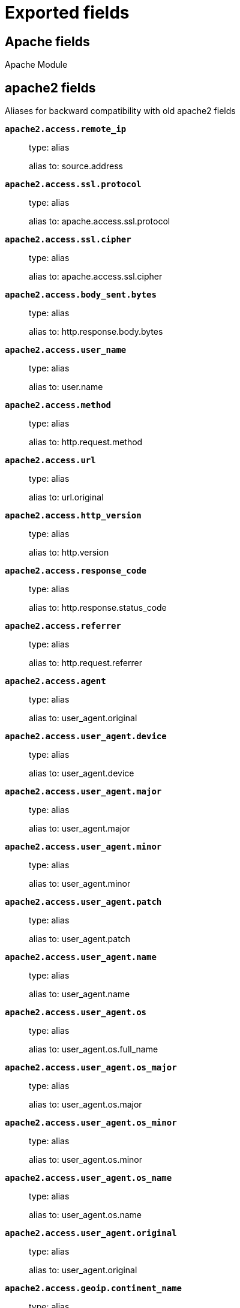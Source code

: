 
////
This file is generated! See _meta/fields.yml and scripts/generate_field_docs.py
////

[[exported-fields]]
= Exported fields

[partintro]

--
This document describes the fields that are exported by Filebeat. They are
grouped in the following categories:

* <<exported-fields-apache>>
* <<exported-fields-auditd>>
* <<exported-fields-beat>>
* <<exported-fields-cloud>>
* <<exported-fields-docker-processor>>
* <<exported-fields-ecs>>
* <<exported-fields-elasticsearch>>
* <<exported-fields-haproxy>>
* <<exported-fields-host-processor>>
* <<exported-fields-icinga>>
* <<exported-fields-iis>>
* <<exported-fields-iptables>>
* <<exported-fields-kafka>>
* <<exported-fields-kibana>>
* <<exported-fields-kubernetes-processor>>
* <<exported-fields-log>>
* <<exported-fields-logstash>>
* <<exported-fields-mongodb>>
* <<exported-fields-mysql>>
* <<exported-fields-netflow>>
* <<exported-fields-nginx>>
* <<exported-fields-osquery>>
* <<exported-fields-postgresql>>
* <<exported-fields-process>>
* <<exported-fields-redis>>
* <<exported-fields-santa>>
* <<exported-fields-suricata>>
* <<exported-fields-system>>
* <<exported-fields-traefik>>
* <<exported-fields-zeek>>

--
[[exported-fields-apache]]
== Apache fields

Apache Module



[float]
== apache2 fields

Aliases for backward compatibility with old apache2 fields




*`apache2.access.remote_ip`*::
+
--
type: alias

alias to: source.address

--

*`apache2.access.ssl.protocol`*::
+
--
type: alias

alias to: apache.access.ssl.protocol

--

*`apache2.access.ssl.cipher`*::
+
--
type: alias

alias to: apache.access.ssl.cipher

--

*`apache2.access.body_sent.bytes`*::
+
--
type: alias

alias to: http.response.body.bytes

--

*`apache2.access.user_name`*::
+
--
type: alias

alias to: user.name

--

*`apache2.access.method`*::
+
--
type: alias

alias to: http.request.method

--

*`apache2.access.url`*::
+
--
type: alias

alias to: url.original

--

*`apache2.access.http_version`*::
+
--
type: alias

alias to: http.version

--

*`apache2.access.response_code`*::
+
--
type: alias

alias to: http.response.status_code

--

*`apache2.access.referrer`*::
+
--
type: alias

alias to: http.request.referrer

--

*`apache2.access.agent`*::
+
--
type: alias

alias to: user_agent.original

--


*`apache2.access.user_agent.device`*::
+
--
type: alias

alias to: user_agent.device

--

*`apache2.access.user_agent.major`*::
+
--
type: alias

alias to: user_agent.major

--

*`apache2.access.user_agent.minor`*::
+
--
type: alias

alias to: user_agent.minor

--

*`apache2.access.user_agent.patch`*::
+
--
type: alias

alias to: user_agent.patch

--

*`apache2.access.user_agent.name`*::
+
--
type: alias

alias to: user_agent.name

--

*`apache2.access.user_agent.os`*::
+
--
type: alias

alias to: user_agent.os.full_name

--

*`apache2.access.user_agent.os_major`*::
+
--
type: alias

alias to: user_agent.os.major

--

*`apache2.access.user_agent.os_minor`*::
+
--
type: alias

alias to: user_agent.os.minor

--

*`apache2.access.user_agent.os_name`*::
+
--
type: alias

alias to: user_agent.os.name

--

*`apache2.access.user_agent.original`*::
+
--
type: alias

alias to: user_agent.original

--


*`apache2.access.geoip.continent_name`*::
+
--
type: alias

alias to: source.geo.continent_name

--

*`apache2.access.geoip.country_iso_code`*::
+
--
type: alias

alias to: source.geo.country_iso_code

--

*`apache2.access.geoip.location`*::
+
--
type: alias

alias to: source.geo.location

--

*`apache2.access.geoip.region_name`*::
+
--
type: alias

alias to: source.geo.region_name

--

*`apache2.access.geoip.city_name`*::
+
--
type: alias

alias to: source.geo.city_name

--

*`apache2.access.geoip.region_iso_code`*::
+
--
type: alias

alias to: source.geo.region_iso_code

--


*`apache2.error.level`*::
+
--
type: alias

alias to: log.level

--

*`apache2.error.message`*::
+
--
type: alias

alias to: message

--

*`apache2.error.pid`*::
+
--
type: alias

alias to: process.pid

--

*`apache2.error.tid`*::
+
--
type: alias

alias to: process.thread.id

--

*`apache2.error.module`*::
+
--
type: alias

alias to: apache.error.module

--

[float]
== apache fields

Apache fields.



[float]
== access fields

Contains fields for the Apache HTTP Server access logs.



*`apache.access.ssl.protocol`*::
+
--
type: keyword

SSL protocol version.


--

*`apache.access.ssl.cipher`*::
+
--
type: keyword

SSL cipher name.


--

[float]
== error fields

Fields from the Apache error logs.



*`apache.error.module`*::
+
--
type: keyword

The module producing the logged message.


--

[[exported-fields-auditd]]
== Auditd fields

Module for parsing auditd logs.



[float]
== auditd fields

Fields from the auditd logs.



[float]
== log fields

Fields from the Linux audit log. Not all fields are documented here because they are dynamic and vary by audit event type.



*`auditd.log.record_type`*::
+
--
The audit event type.


--

*`auditd.log.old_auid`*::
+
--
For login events this is the old audit ID used for the user prior to this login.


--

*`auditd.log.new_auid`*::
+
--
For login events this is the new audit ID. The audit ID can be used to trace future events to the user even if their identity changes (like becoming root).


--

*`auditd.log.old_ses`*::
+
--
For login events this is the old session ID used for the user prior to this login.


--

*`auditd.log.new_ses`*::
+
--
For login events this is the new session ID. It can be used to tie a user to future events by session ID.


--

*`auditd.log.sequence`*::
+
--
type: long

The audit event sequence number.


--

*`auditd.log.acct`*::
+
--
The user account name associated with the event.


--

*`auditd.log.pid`*::
+
--
The ID of the process.


--

*`auditd.log.ppid`*::
+
--
The ID of the process.


--

*`auditd.log.items`*::
+
--
The number of items in an event.


--

*`auditd.log.item`*::
+
--
The item field indicates which item out of the total number of items. This number is zero-based; a value of 0 means it is the first item.


--

*`auditd.log.a0`*::
+
--
The first argument to the system call.


--

*`auditd.log.res`*::
+
--
The result of the system call (success or failure).


--

[float]
== geoip fields

Contains GeoIP information gathered based on the `auditd.log.addr` field. Only present if the GeoIP Elasticsearch plugin is available and used.



*`auditd.log.geoip.continent_name`*::
+
--
type: keyword

The name of the continent.


--

*`auditd.log.geoip.city_name`*::
+
--
type: keyword

The name of the city.


--

*`auditd.log.geoip.region_name`*::
+
--
type: keyword

The name of the region.


--

*`auditd.log.geoip.country_iso_code`*::
+
--
type: keyword

Country ISO code.


--

*`auditd.log.geoip.location`*::
+
--
type: geo_point

The longitude and latitude.


--

*`auditd.log.geoip.region_iso_code`*::
+
--
type: keyword

Region ISO code.


--

[[exported-fields-beat]]
== Beat fields

Contains common beat fields available in all event types.



*`beat.timezone`*::
+
--
type: alias

alias to: event.timezone

--

*`fields`*::
+
--
type: object

Contains user configurable fields.


--

[float]
== error fields

Error fields containing additional info in case of errors.



*`error.type`*::
+
--
type: keyword

Error type.


--

*`beat.name`*::
+
--
type: alias

alias to: host.name

--

*`beat.hostname`*::
+
--
type: alias

alias to: agent.hostname

--

[[exported-fields-cloud]]
== Cloud provider metadata fields

Metadata from cloud providers added by the add_cloud_metadata processor.



*`cloud.project.id`*::
+
--
example: project-x

Name of the project in Google Cloud.


--

*`meta.cloud.provider`*::
+
--
type: alias

alias to: cloud.provider

--

*`meta.cloud.instance_id`*::
+
--
type: alias

alias to: cloud.instance.id

--

*`meta.cloud.instance_name`*::
+
--
type: alias

alias to: cloud.instance.name

--

*`meta.cloud.machine_type`*::
+
--
type: alias

alias to: cloud.machine.type

--

*`meta.cloud.availability_zone`*::
+
--
type: alias

alias to: cloud.availability_zone

--

*`meta.cloud.project_id`*::
+
--
type: alias

alias to: cloud.project.id

--

*`meta.cloud.region`*::
+
--
type: alias

alias to: cloud.region

--

[[exported-fields-docker-processor]]
== Docker fields

Docker stats collected from Docker.




*`docker.container.id`*::
+
--
type: alias

alias to: container.id

--

*`docker.container.image`*::
+
--
type: alias

alias to: container.image.name

--

*`docker.container.name`*::
+
--
type: alias

alias to: container.name

--

*`docker.container.labels`*::
+
--
type: object

Image labels.


--

[[exported-fields-ecs]]
== ECS fields

ECS fields.



*`@timestamp`*::
+
--
type: date

example: 2016-05-23T08:05:34.853Z

required: True

Date/time when the event originated.
For log events this is the date/time when the event was generated, and not when it was read.
Required field for all events.


--

*`tags`*::
+
--
type: keyword

example: ["production", "env2"]

List of keywords used to tag each event.


--

*`labels`*::
+
--
type: object

example: {'application': 'foo-bar', 'env': 'production'}

Key/value pairs.
Can be used to add meta information to events. Should not contain nested objects. All values are stored as keyword.
Example: `docker` and `k8s` labels.


--

*`message`*::
+
--
type: text

example: Hello World

For log events the message field contains the log message.
In other use cases the message field can be used to concatenate different values which are then freely searchable. If multiple messages exist, they can be combined into one message.


--

[float]
== agent fields

The agent fields contain the data about the software entity, if any, that collects, detects, or observes events on a host, or takes measurements on a host. Examples include Beats. Agents may also run on observers. ECS agent.* fields shall be populated with details of the agent running on the host or observer where the event happened or the measurement was taken.



*`agent.version`*::
+
--
type: keyword

example: 6.0.0-rc2

Version of the agent.


--

*`agent.name`*::
+
--
type: keyword

example: foo

Name of the agent.
This is a name that can be given to an agent. This can be helpful if for example two Filebeat instances are running on the same host but a human readable separation is needed on which Filebeat instance data is coming from.
If no name is given, the name is often left empty.


--

*`agent.type`*::
+
--
type: keyword

example: filebeat

Type of the agent.
The agent type stays always the same and should be given by the agent used. In case of Filebeat the agent would always be Filebeat also if two Filebeat instances are run on the same machine.


--

*`agent.id`*::
+
--
type: keyword

example: 8a4f500d

Unique identifier of this agent (if one exists).
Example: For Beats this would be beat.id.


--

*`agent.ephemeral_id`*::
+
--
type: keyword

example: 8a4f500f

Ephemeral identifier of this agent (if one exists).
This id normally changes across restarts, but `agent.id` does not.


--

[float]
== client fields

A client is defined as the initiator of a network connection for events regarding sessions, connections, or bidirectional flow records. For TCP events, the client is the initiator of the TCP connection that sends the SYN packet(s). For other protocols, the client is generally the initiator or requestor in the network transaction. Some systems use the term "originator" to refer the client in TCP connections. The client fields describe details about the system acting as the client in the network event. Client fields are usually populated in conjunction with server fields.  Client fields are generally not populated for packet-level events.
Client / server representations can add semantic context to an exchange, which is helpful to visualize the data in certain situations. If your context falls in that category, you should still ensure that source and destination are filled appropriately.



*`client.address`*::
+
--
type: keyword

Some event client addresses are defined ambiguously. The event will sometimes list an IP, a domain or a unix socket.  You should always store the raw address in the `.address` field.
Then it should be duplicated to `.ip` or `.domain`, depending on which one it is.


--

*`client.ip`*::
+
--
type: ip

IP address of the client.
Can be one or multiple IPv4 or IPv6 addresses.


--

*`client.port`*::
+
--
type: long

Port of the client.


--

*`client.mac`*::
+
--
type: keyword

MAC address of the client.


--

*`client.domain`*::
+
--
type: keyword

Client domain.


--

*`client.bytes`*::
+
--
type: long

example: 184

format: bytes

Bytes sent from the client to the server.


--

*`client.packets`*::
+
--
type: long

example: 12

Packets sent from the client to the server.


--

[float]
== geo fields

Geo fields can carry data about a specific location related to an event or geo information derived from an IP field.



*`client.geo.location`*::
+
--
type: geo_point

example: { "lon": -73.614830, "lat": 45.505918 }

Longitude and latitude.


--

*`client.geo.continent_name`*::
+
--
type: keyword

example: North America

Name of the continent.


--

*`client.geo.country_name`*::
+
--
type: keyword

example: Canada

Country name.


--

*`client.geo.region_name`*::
+
--
type: keyword

example: Quebec

Region name.


--

*`client.geo.city_name`*::
+
--
type: keyword

example: Montreal

City name.


--

*`client.geo.country_iso_code`*::
+
--
type: keyword

example: CA

Country ISO code.


--

*`client.geo.region_iso_code`*::
+
--
type: keyword

example: CA-QC

Region ISO code.


--

*`client.geo.name`*::
+
--
type: keyword

example: boston-dc

User-defined description of a location, at the level of granularity they care about.
Could be the name of their data centers, the floor number, if this describes a local physical entity, city names.
Not typically used in automated geolocation.


--

[float]
== cloud fields

Fields related to the cloud or infrastructure the events are coming from.



*`cloud.provider`*::
+
--
type: keyword

example: ec2

Name of the cloud provider. Example values are ec2, gce, or digitalocean.


--

*`cloud.availability_zone`*::
+
--
type: keyword

example: us-east-1c

Availability zone in which this host is running.


--

*`cloud.region`*::
+
--
type: keyword

example: us-east-1

Region in which this host is running.


--

*`cloud.instance.id`*::
+
--
type: keyword

example: i-1234567890abcdef0

Instance ID of the host machine.


--

*`cloud.instance.name`*::
+
--
type: keyword

Instance name of the host machine.


--

*`cloud.machine.type`*::
+
--
type: keyword

example: t2.medium

Machine type of the host machine.


--

*`cloud.account.id`*::
+
--
type: keyword

example: 666777888999

The cloud account or organization id used to identify different entities in a multi-tenant environment.
Examples: AWS account id, Google Cloud ORG Id, or other unique identifier.


--

[float]
== container fields

Container fields are used for meta information about the specific container that is the source of information. These fields help correlate data based containers from any runtime.



*`container.runtime`*::
+
--
type: keyword

example: docker

Runtime managing this container.


--

*`container.id`*::
+
--
type: keyword

Unique container id.


--

*`container.image.name`*::
+
--
type: keyword

Name of the image the container was built on.


--

*`container.image.tag`*::
+
--
type: keyword

Container image tag.


--

*`container.name`*::
+
--
type: keyword

Container name.


--

*`container.labels`*::
+
--
type: object

Image labels.


--

[float]
== destination fields

Destination fields describe details about the destination of a packet/event. Destination fields are usually populated in conjunction with source fields.



*`destination.address`*::
+
--
type: keyword

Some event destination addresses are defined ambiguously. The event will sometimes list an IP, a domain or a unix socket.  You should always store the raw address in the `.address` field.
Then it should be duplicated to `.ip` or `.domain`, depending on which one it is.


--

*`destination.ip`*::
+
--
type: ip

IP address of the destination.
Can be one or multiple IPv4 or IPv6 addresses.


--

*`destination.port`*::
+
--
type: long

Port of the destination.


--

*`destination.mac`*::
+
--
type: keyword

MAC address of the destination.


--

*`destination.domain`*::
+
--
type: keyword

Destination domain.


--

*`destination.bytes`*::
+
--
type: long

example: 184

format: bytes

Bytes sent from the destination to the source.


--

*`destination.packets`*::
+
--
type: long

example: 12

Packets sent from the destination to the source.


--

[float]
== geo fields

Geo fields can carry data about a specific location related to an event or geo information derived from an IP field.



*`destination.geo.location`*::
+
--
type: geo_point

example: { "lon": -73.614830, "lat": 45.505918 }

Longitude and latitude.


--

*`destination.geo.continent_name`*::
+
--
type: keyword

example: North America

Name of the continent.


--

*`destination.geo.country_name`*::
+
--
type: keyword

example: Canada

Country name.


--

*`destination.geo.region_name`*::
+
--
type: keyword

example: Quebec

Region name.


--

*`destination.geo.city_name`*::
+
--
type: keyword

example: Montreal

City name.


--

*`destination.geo.country_iso_code`*::
+
--
type: keyword

example: CA

Country ISO code.


--

*`destination.geo.region_iso_code`*::
+
--
type: keyword

example: CA-QC

Region ISO code.


--

*`destination.geo.name`*::
+
--
type: keyword

example: boston-dc

User-defined description of a location, at the level of granularity they care about.
Could be the name of their data centers, the floor number, if this describes a local physical entity, city names.
Not typically used in automated geolocation.


--

[float]
== ecs fields

Meta-information specific to ECS.



*`ecs.version`*::
+
--
type: keyword

example: 1.0.0-beta2

required: True

ECS version this event conforms to. `ecs.version` is a required field and must exist in all events.
When querying across multiple indices -- which may conform to slightly different ECS versions -- this field lets integrations adjust to the schema version of the events.
The current version is 1.0.0-beta2 .


--

[float]
== error fields

These fields can represent errors of any kind. Use them for errors that happen while fetching events or in cases where the event itself contains an error.



*`error.id`*::
+
--
type: keyword

Unique identifier for the error.


--

*`error.message`*::
+
--
type: text

Error message.


--

*`error.code`*::
+
--
type: keyword

Error code describing the error.


--

[float]
== event fields

The event fields are used for context information about the log or metric event itself. A log is defined as an event containing details of something that happened. Log events must include the time at which the thing happened. Examples of log events include a process starting on a host, a network packet being sent from a source to a destination, or a network connection between a client and a server being initiated or closed. A metric is defined as an event containing one or more numerical or categorical measurements and the time at which the measurement was taken. Examples of metric events include memory pressure measured on a host, or vulnerabilities measured on a scanned host.



*`event.id`*::
+
--
type: keyword

example: 8a4f500d

Unique ID to describe the event.


--

*`event.kind`*::
+
--
type: keyword

example: state

The kind of the event.
This gives information about what type of information the event contains, without being specific to the contents of the event.  Examples are `event`, `state`, `alarm`. Warning: In future versions of ECS, we plan to provide a list of acceptable values for this field, please use with caution.


--

*`event.category`*::
+
--
type: keyword

example: user-management

Event category.
This contains high-level information about the contents of the event. It is more generic than `event.action`, in the sense that typically a category contains multiple actions. Warning: In future versions of ECS, we plan to provide a list of acceptable values for this field, please use with caution.


--

*`event.action`*::
+
--
type: keyword

example: user-password-change

The action captured by the event.
This describes the information in the event. It is more specific than `event.category`. Examples are `group-add`, `process-started`, `file-created`. The value is normally defined by the implementer.


--

*`event.outcome`*::
+
--
type: keyword

example: success

The outcome of the event.
If the event describes an action, this fields contains the outcome of that action. Examples outcomes are `success` and `failure`. Warning: In future versions of ECS, we plan to provide a list of acceptable values for this field, please use with caution.


--

*`event.type`*::
+
--
type: keyword

Reserved for future usage.
Please avoid using this field for user data.


--

*`event.module`*::
+
--
type: keyword

example: mysql

Name of the module this data is coming from.
This information is coming from the modules used in Beats or Logstash.


--

*`event.dataset`*::
+
--
type: keyword

example: stats

Name of the dataset.
The concept of a `dataset` (fileset / metricset) is used in Beats as a subset of modules. It contains the information which is currently stored in metricset.name and metricset.module or fileset.name.


--

*`event.severity`*::
+
--
type: long

example: 7

Severity describes the severity of the event. What the different severity values mean can very different between use cases. It's up to the implementer to make sure severities are consistent across events.


--

*`event.original`*::
+
--
type: keyword

example: Sep 19 08:26:10 host CEF:0&#124;Security&#124; threatmanager&#124;1.0&#124;100&#124; worm successfully stopped&#124;10&#124;src=10.0.0.1 dst=2.1.2.2spt=1232

Raw text message of entire event. Used to demonstrate log integrity.
This field is not indexed and doc_values are disabled. It cannot be searched, but it can be retrieved from `_source`.


Field is not indexed.

--

*`event.hash`*::
+
--
type: keyword

example: 123456789012345678901234567890ABCD

Hash (perhaps logstash fingerprint) of raw field to be able to demonstrate log integrity.


--

*`event.duration`*::
+
--
type: long

format: duration

Duration of the event in nanoseconds.
If event.start and event.end are known this value should be the difference between the end and start time.


--

*`event.timezone`*::
+
--
type: keyword

This field should be populated when the event's timestamp does not include timezone information already (e.g. default Syslog timestamps). It's optional otherwise.
Acceptable timezone formats are: a canonical ID (e.g. "Europe/Amsterdam"), abbreviated (e.g. "EST") or an HH:mm differential (e.g. "-05:00").


--

*`event.created`*::
+
--
type: date

event.created contains the date when the event was created.
This timestamp is distinct from @timestamp in that @timestamp contains the processed timestamp. For logs these two timestamps can be different as the timestamp in the log line and when the event is read for example by Filebeat are not identical. `@timestamp` must contain the timestamp extracted from the log line, event.created when the log line is read. The same could apply to package capturing where @timestamp contains the timestamp extracted from the network package and event.created when the event was created.
In case the two timestamps are identical, @timestamp should be used.


--

*`event.start`*::
+
--
type: date

event.start contains the date when the event started or when the activity was first observed.


--

*`event.end`*::
+
--
type: date

event.end contains the date when the event ended or when the activity was last observed.


--

*`event.risk_score`*::
+
--
type: float

Risk score or priority of the event (e.g. security solutions). Use your system's original value here.


--

*`event.risk_score_norm`*::
+
--
type: float

Normalized risk score or priority of the event, on a scale of 0 to 100.
This is mainly useful if you use more than one system that assigns risk scores, and you want to see a normalized value across all systems.


--

[float]
== file fields

A file is defined as a set of information that has been created on, or has existed on a filesystem. File objects can be associated with host events, network events, and/or file events (e.g., those produced by File Integrity Monitoring [FIM] products or services). File fields provide details about the affected file associated with the event or metric.



*`file.path`*::
+
--
type: keyword

Path to the file.

--

*`file.target_path`*::
+
--
type: keyword

Target path for symlinks.

--

*`file.extension`*::
+
--
type: keyword

example: png

File extension.
This should allow easy filtering by file extensions.


--

*`file.type`*::
+
--
type: keyword

File type (file, dir, or symlink).

--

*`file.device`*::
+
--
type: keyword

Device that is the source of the file.

--

*`file.inode`*::
+
--
type: keyword

Inode representing the file in the filesystem.

--

*`file.uid`*::
+
--
type: keyword

The user ID (UID) or security identifier (SID) of the file owner.


--

*`file.owner`*::
+
--
type: keyword

File owner's username.

--

*`file.gid`*::
+
--
type: keyword

Primary group ID (GID) of the file.

--

*`file.group`*::
+
--
type: keyword

Primary group name of the file.

--

*`file.mode`*::
+
--
type: keyword

example: 416

Mode of the file in octal representation.

--

*`file.size`*::
+
--
type: long

format: bytes

File size in bytes (field is only added when `type` is `file`).

--

*`file.mtime`*::
+
--
type: date

Last time file content was modified.

--

*`file.ctime`*::
+
--
type: date

Last time file metadata changed.

--

[float]
== group fields

The group fields are meant to represent groups that are relevant to the event.



*`group.id`*::
+
--
type: keyword

Unique identifier for the group on the system/platform.


--

*`group.name`*::
+
--
type: keyword

Name of the group.


--

[float]
== host fields

A host is defined as a general computing instance. ECS host.* fields should be populated with details about the host on which the event happened, or on which the measurement was taken. Host types include hardware, virtual machines, Docker containers, and Kubernetes nodes.



*`host.hostname`*::
+
--
type: keyword

Hostname of the host.
It normally contains what the `hostname` command returns on the host machine.


--

*`host.name`*::
+
--
type: keyword

Name of the host.
It can contain what `hostname` returns on Unix systems, the fully qualified domain name, or a name specified by the user. The sender decides which value to use.


--

*`host.id`*::
+
--
type: keyword

Unique host id.
As hostname is not always unique, use values that are meaningful in your environment.
Example: The current usage of `beat.name`.


--

*`host.ip`*::
+
--
type: ip

Host ip address.


--

*`host.mac`*::
+
--
type: keyword

Host mac address.


--

*`host.type`*::
+
--
type: keyword

Type of host.
For Cloud providers this can be the machine type like `t2.medium`. If vm, this could be the container, for example, or other information meaningful in your environment.


--

*`host.architecture`*::
+
--
type: keyword

example: x86_64

Operating system architecture.


--

[float]
== os fields

The OS fields contain information about the operating system.



*`host.os.platform`*::
+
--
type: keyword

example: darwin

Operating system platform (such centos, ubuntu, windows).


--

*`host.os.name`*::
+
--
type: keyword

example: Mac OS X

Operating system name, without the version.


--

*`host.os.full`*::
+
--
type: keyword

example: Mac OS Mojave

Operating system name, including the version or code name.


--

*`host.os.family`*::
+
--
type: keyword

example: debian

OS family (such as redhat, debian, freebsd, windows).


--

*`host.os.version`*::
+
--
type: keyword

example: 10.14.1

Operating system version as a raw string.


--

*`host.os.kernel`*::
+
--
type: keyword

example: 4.4.0-112-generic

Operating system kernel version as a raw string.


--

[float]
== geo fields

Geo fields can carry data about a specific location related to an event or geo information derived from an IP field.



*`host.geo.location`*::
+
--
type: geo_point

example: { "lon": -73.614830, "lat": 45.505918 }

Longitude and latitude.


--

*`host.geo.continent_name`*::
+
--
type: keyword

example: North America

Name of the continent.


--

*`host.geo.country_name`*::
+
--
type: keyword

example: Canada

Country name.


--

*`host.geo.region_name`*::
+
--
type: keyword

example: Quebec

Region name.


--

*`host.geo.city_name`*::
+
--
type: keyword

example: Montreal

City name.


--

*`host.geo.country_iso_code`*::
+
--
type: keyword

example: CA

Country ISO code.


--

*`host.geo.region_iso_code`*::
+
--
type: keyword

example: CA-QC

Region ISO code.


--

*`host.geo.name`*::
+
--
type: keyword

example: boston-dc

User-defined description of a location, at the level of granularity they care about.
Could be the name of their data centers, the floor number, if this describes a local physical entity, city names.
Not typically used in automated geolocation.


--

[float]
== http fields

Fields related to HTTP activity.



*`http.request.method`*::
+
--
type: keyword

example: get, post, put

Http request method.
The field value must be normalized to lowercase for querying. See "Lowercase Capitalization" in the "Implementing ECS"  section.


--

*`http.request.body.content`*::
+
--
type: keyword

example: Hello world

The full http request body.


--

*`http.request.referrer`*::
+
--
type: keyword

example: https://blog.example.com/

Referrer for this HTTP request.


--

*`http.response.status_code`*::
+
--
type: long

example: 404

Http response status code.


--

*`http.response.body.content`*::
+
--
type: keyword

example: Hello world

The full http response body.


--

*`http.version`*::
+
--
type: keyword

example: 1.1

Http version.


--

*`http.request.bytes`*::
+
--
type: long

example: 1437

format: bytes

Total size in bytes of the request (body and headers).


--

*`http.request.body.bytes`*::
+
--
type: long

example: 887

format: bytes

Size in bytes of the request body.


--

*`http.response.bytes`*::
+
--
type: long

example: 1437

format: bytes

Total size in bytes of the response (body and headers).


--

*`http.response.body.bytes`*::
+
--
type: long

example: 887

format: bytes

Size in bytes of the response body.


--

[float]
== log fields

Fields which are specific to log events.



*`log.level`*::
+
--
type: keyword

example: ERR

Log level of the log event.
Some examples are `WARN`, `ERR`, `INFO`.


--

*`log.original`*::
+
--
type: keyword

example: Sep 19 08:26:10 localhost My log


This is the original log message and contains the full log message before splitting it up in multiple parts.
In contrast to the `message` field which can contain an extracted part of the log message, this field contains the original, full log message. It can have already some modifications applied like encoding or new lines removed to clean up the log message.
This field is not indexed and doc_values are disabled so it can't be queried but the value can be retrieved from `_source`.


Field is not indexed.

--

[float]
== network fields

The network is defined as the communication path over which a host or network event happens. The network.* fields should be populated with details about the network activity associated with an event.



*`network.name`*::
+
--
type: keyword

example: Guest Wifi

Name given by operators to sections of their network.


--

*`network.type`*::
+
--
type: keyword

example: ipv4

In the OSI Model this would be the Network Layer. ipv4, ipv6, ipsec, pim, etc
The field value must be normalized to lowercase for querying. See "Lowercase Capitalization" in the "Implementing ECS" section.


--

*`network.iana_number`*::
+
--
type: keyword

example: 6

IANA Protocol Number (https://www.iana.org/assignments/protocol-numbers/protocol-numbers.xhtml). Standardized list of protocols. This aligns well with NetFlow and sFlow related logs which use the IANA Protocol Number.


--

*`network.transport`*::
+
--
type: keyword

example: tcp

Same as network.iana_number, but instead using the Keyword name of the transport layer (udp, tcp, ipv6-icmp, etc.)
The field value must be normalized to lowercase for querying. See "Lowercase Capitalization" in the "Implementing ECS"  section.


--

*`network.application`*::
+
--
type: keyword

example: aim

A name given to an application. This can be arbitrarily assigned for things like microservices, but also apply to things like skype, icq, facebook, twitter. This would be used in situations where the vendor or service can be decoded such as from the source/dest IP owners, ports, or wire format.
The field value must be normalized to lowercase for querying. See "Lowercase Capitalization" in the "Implementing ECS" section.


--

*`network.protocol`*::
+
--
type: keyword

example: http

L7 Network protocol name. ex. http, lumberjack, transport protocol.
The field value must be normalized to lowercase for querying. See "Lowercase Capitalization" in the "Implementing ECS" section.


--

*`network.direction`*::
+
--
type: keyword

example: inbound

Direction of the network traffic.
Recommended values are:
  * inbound
  * outbound
  * internal
  * external
  * unknown

When mapping events from a host-based monitoring context, populate this field from the host's point of view.
When mapping events from a network or perimeter-based monitoring context, populate this field from the point of view of your network perimeter.


--

*`network.forwarded_ip`*::
+
--
type: ip

example: 192.1.1.2

Host IP address when the source IP address is the proxy.


--

*`network.community_id`*::
+
--
type: keyword

example: 1:hO+sN4H+MG5MY/8hIrXPqc4ZQz0=

A hash of source and destination IPs and ports, as well as the protocol used in a communication. This is a tool-agnostic standard to identify flows.
Learn more at https://github.com/corelight/community-id-spec.


--

*`network.bytes`*::
+
--
type: long

example: 368

format: bytes

Total bytes transferred in both directions.
If `source.bytes` and `destination.bytes` are known, `network.bytes` is their sum.


--

*`network.packets`*::
+
--
type: long

example: 24

Total packets transferred in both directions.
If `source.packets` and `destination.packets` are known, `network.packets` is their sum.


--

[float]
== observer fields

An observer is defined as a special network, security, or application device used to detect, observe, or create network, security, or application-related events and metrics. This could be a custom hardware appliance or a server that has been configured to run special network, security, or application software. Examples include firewalls, intrusion detection/prevention systems, network monitoring sensors, web application firewalls, data loss prevention systems, and APM servers. The observer.* fields shall be populated with details of the system, if any, that detects, observes and/or creates a network, security, or application event or metric. Message queues and ETL components used in processing events or metrics are not considered observers in ECS.



*`observer.mac`*::
+
--
type: keyword

MAC address of the observer


--

*`observer.ip`*::
+
--
type: ip

IP address of the observer.


--

*`observer.hostname`*::
+
--
type: keyword

Hostname of the observer.


--

*`observer.vendor`*::
+
--
type: keyword

observer vendor information.


--

*`observer.version`*::
+
--
type: keyword

Observer version.


--

*`observer.serial_number`*::
+
--
type: keyword

Observer serial number.


--

*`observer.type`*::
+
--
type: keyword

example: firewall

The type of the observer the data is coming from.
There is no predefined list of observer types. Some examples are `forwarder`, `firewall`, `ids`, `ips`, `proxy`, `poller`, `sensor`, `APM server`.


--

[float]
== os fields

The OS fields contain information about the operating system.



*`observer.os.platform`*::
+
--
type: keyword

example: darwin

Operating system platform (such centos, ubuntu, windows).


--

*`observer.os.name`*::
+
--
type: keyword

example: Mac OS X

Operating system name, without the version.


--

*`observer.os.full`*::
+
--
type: keyword

example: Mac OS Mojave

Operating system name, including the version or code name.


--

*`observer.os.family`*::
+
--
type: keyword

example: debian

OS family (such as redhat, debian, freebsd, windows).


--

*`observer.os.version`*::
+
--
type: keyword

example: 10.14.1

Operating system version as a raw string.


--

*`observer.os.kernel`*::
+
--
type: keyword

example: 4.4.0-112-generic

Operating system kernel version as a raw string.


--

[float]
== geo fields

Geo fields can carry data about a specific location related to an event or geo information derived from an IP field.



*`observer.geo.location`*::
+
--
type: geo_point

example: { "lon": -73.614830, "lat": 45.505918 }

Longitude and latitude.


--

*`observer.geo.continent_name`*::
+
--
type: keyword

example: North America

Name of the continent.


--

*`observer.geo.country_name`*::
+
--
type: keyword

example: Canada

Country name.


--

*`observer.geo.region_name`*::
+
--
type: keyword

example: Quebec

Region name.


--

*`observer.geo.city_name`*::
+
--
type: keyword

example: Montreal

City name.


--

*`observer.geo.country_iso_code`*::
+
--
type: keyword

example: CA

Country ISO code.


--

*`observer.geo.region_iso_code`*::
+
--
type: keyword

example: CA-QC

Region ISO code.


--

*`observer.geo.name`*::
+
--
type: keyword

example: boston-dc

User-defined description of a location, at the level of granularity they care about.
Could be the name of their data centers, the floor number, if this describes a local physical entity, city names.
Not typically used in automated geolocation.


--

[float]
== organization fields

The organization fields enrich data with information about the company or entity the data is associated with. These fields help you arrange or filter data stored in an index by one or multiple organizations.



*`organization.name`*::
+
--
type: keyword

Organization name.


--

*`organization.id`*::
+
--
type: keyword

Unique identifier for the organization.


--

[float]
== os fields

The OS fields contain information about the operating system.



*`os.platform`*::
+
--
type: keyword

example: darwin

Operating system platform (such centos, ubuntu, windows).


--

*`os.name`*::
+
--
type: keyword

example: Mac OS X

Operating system name, without the version.


--

*`os.full`*::
+
--
type: keyword

example: Mac OS Mojave

Operating system name, including the version or code name.


--

*`os.family`*::
+
--
type: keyword

example: debian

OS family (such as redhat, debian, freebsd, windows).


--

*`os.version`*::
+
--
type: keyword

example: 10.14.1

Operating system version as a raw string.


--

*`os.kernel`*::
+
--
type: keyword

example: 4.4.0-112-generic

Operating system kernel version as a raw string.


--

[float]
== process fields

These fields contain information about a process. These fields can help you correlate metrics information with a process id/name from a log message.  The `process.pid` often stays in the metric itself and is copied to the global field for correlation.



*`process.pid`*::
+
--
type: long

Process id.


--

*`process.name`*::
+
--
type: keyword

example: ssh

Process name.
Sometimes called program name or similar.


--

*`process.ppid`*::
+
--
type: long

Process parent id.


--

*`process.args`*::
+
--
type: keyword

example: ['ssh', '-l', 'user', '10.0.0.16']

Process arguments.
May be filtered to protect sensitive information.


--

*`process.executable`*::
+
--
type: keyword

example: /usr/bin/ssh

Absolute path to the process executable.


--

*`process.title`*::
+
--
type: keyword

Process title.
The proctitle, some times the same as process name. Can also be different: for example a browser setting its title to the web page currently opened.


--

*`process.thread.id`*::
+
--
type: long

example: 4242

Thread ID.


--

*`process.start`*::
+
--
type: date

example: 2016-05-23T08:05:34.853Z

The time the process started.


--

*`process.working_directory`*::
+
--
type: keyword

example: /home/alice

The working directory of the process.


--

[float]
== related fields

This field set is meant to facilitate pivoting around a piece of data. Some pieces of information can be seen in many places in ECS. To facilitate searching for them, append values to their corresponding field in `related.`. A concrete example is IP addresses, which can be under host, observer, source, destination, client, server, and network.forwarded_ip. If you append all IPs to `related.ip`, you can then search for a given IP trivially, no matter where it appeared, by querying `related.ip:a.b.c.d`.



*`related.ip`*::
+
--
type: ip

All of the IPs seen on your event.


--

[float]
== server fields

A Server is defined as the responder in a network connection for events regarding sessions, connections, or bidirectional flow records. For TCP events, the server is the receiver of the initial SYN packet(s) of the TCP connection. For other protocols, the server is generally the responder in the network transaction. Some systems actually use the term "responder" to refer the server in TCP connections. The server fields describe details about the system acting as the server in the network event. Server fields are usually populated in conjunction with client fields. Server fields are generally not populated for packet-level events.
Client / server representations can add semantic context to an exchange, which is helpful to visualize the data in certain situations. If your context falls in that category, you should still ensure that source and destination are filled appropriately.



*`server.address`*::
+
--
type: keyword

Some event server addresses are defined ambiguously. The event will sometimes list an IP, a domain or a unix socket.  You should always store the raw address in the `.address` field.
Then it should be duplicated to `.ip` or `.domain`, depending on which one it is.


--

*`server.ip`*::
+
--
type: ip

IP address of the server.
Can be one or multiple IPv4 or IPv6 addresses.


--

*`server.port`*::
+
--
type: long

Port of the server.


--

*`server.mac`*::
+
--
type: keyword

MAC address of the server.


--

*`server.domain`*::
+
--
type: keyword

Server domain.


--

*`server.bytes`*::
+
--
type: long

example: 184

format: bytes

Bytes sent from the server to the client.


--

*`server.packets`*::
+
--
type: long

example: 12

Packets sent from the server to the client.


--

[float]
== geo fields

Geo fields can carry data about a specific location related to an event or geo information derived from an IP field.



*`server.geo.location`*::
+
--
type: geo_point

example: { "lon": -73.614830, "lat": 45.505918 }

Longitude and latitude.


--

*`server.geo.continent_name`*::
+
--
type: keyword

example: North America

Name of the continent.


--

*`server.geo.country_name`*::
+
--
type: keyword

example: Canada

Country name.


--

*`server.geo.region_name`*::
+
--
type: keyword

example: Quebec

Region name.


--

*`server.geo.city_name`*::
+
--
type: keyword

example: Montreal

City name.


--

*`server.geo.country_iso_code`*::
+
--
type: keyword

example: CA

Country ISO code.


--

*`server.geo.region_iso_code`*::
+
--
type: keyword

example: CA-QC

Region ISO code.


--

*`server.geo.name`*::
+
--
type: keyword

example: boston-dc

User-defined description of a location, at the level of granularity they care about.
Could be the name of their data centers, the floor number, if this describes a local physical entity, city names.
Not typically used in automated geolocation.


--

[float]
== service fields

The service fields describe the service for or from which the data was collected. These fields help you find and correlate logs for a specific service and version.



*`service.id`*::
+
--
type: keyword

example: d37e5ebfe0ae6c4972dbe9f0174a1637bb8247f6

Unique identifier of the running service.
This id should uniquely identify this service. This makes it possible to correlate logs and metrics for one specific service.
Example: If you are experiencing issues with one redis instance, you can filter on that id to see metrics and logs for that single instance.


--

*`service.name`*::
+
--
type: keyword

example: elasticsearch-metrics

Name of the service data is collected from.
The name of the service is normally user given. This allows if two instances of the same service are running on the same machine they can be differentiated by the `service.name`.
Also it allows for distributed services that run on multiple hosts to correlate the related instances based on the name.
In the case of Elasticsearch the service.name could contain the cluster name. For Beats the service.name is by default a copy of the `service.type` field if no name is specified.


--

*`service.type`*::
+
--
type: keyword

example: elasticsearch

The type of the service data is collected from.
The type can be used to group and correlate logs and metrics from one service type.
Example: If logs or metrics are collected from Elasticsearch, `service.type` would be `elasticsearch`.


--

*`service.state`*::
+
--
type: keyword

Current state of the service.


--

*`service.version`*::
+
--
type: keyword

example: 3.2.4

Version of the service the data was collected from.
This allows to look at a data set only for a specific version of a service.


--

*`service.ephemeral_id`*::
+
--
type: keyword

example: 8a4f500f

Ephemeral identifier of this service (if one exists).
This id normally changes across restarts, but `service.id` does not.


--

[float]
== source fields

Source fields describe details about the source of a packet/event. Source fields are usually populated in conjunction with destination fields.



*`source.address`*::
+
--
type: keyword

Some event source addresses are defined ambiguously. The event will sometimes list an IP, a domain or a unix socket.  You should always store the raw address in the `.address` field.
Then it should be duplicated to `.ip` or `.domain`, depending on which one it is.


--

*`source.ip`*::
+
--
type: ip

IP address of the source.
Can be one or multiple IPv4 or IPv6 addresses.


--

*`source.port`*::
+
--
type: long

Port of the source.


--

*`source.mac`*::
+
--
type: keyword

MAC address of the source.


--

*`source.domain`*::
+
--
type: keyword

Source domain.


--

*`source.bytes`*::
+
--
type: long

example: 184

format: bytes

Bytes sent from the source to the destination.


--

*`source.packets`*::
+
--
type: long

example: 12

Packets sent from the source to the destination.


--

[float]
== geo fields

Geo fields can carry data about a specific location related to an event or geo information derived from an IP field.



*`source.geo.location`*::
+
--
type: geo_point

example: { "lon": -73.614830, "lat": 45.505918 }

Longitude and latitude.


--

*`source.geo.continent_name`*::
+
--
type: keyword

example: North America

Name of the continent.


--

*`source.geo.country_name`*::
+
--
type: keyword

example: Canada

Country name.


--

*`source.geo.region_name`*::
+
--
type: keyword

example: Quebec

Region name.


--

*`source.geo.city_name`*::
+
--
type: keyword

example: Montreal

City name.


--

*`source.geo.country_iso_code`*::
+
--
type: keyword

example: CA

Country ISO code.


--

*`source.geo.region_iso_code`*::
+
--
type: keyword

example: CA-QC

Region ISO code.


--

*`source.geo.name`*::
+
--
type: keyword

example: boston-dc

User-defined description of a location, at the level of granularity they care about.
Could be the name of their data centers, the floor number, if this describes a local physical entity, city names.
Not typically used in automated geolocation.


--

[float]
== url fields

URL fields provide a complete URL, with scheme, host, and path.



*`url.original`*::
+
--
type: keyword

example: https://www.elastic.co:443/search?q=elasticsearch#top or /search?q=elasticsearch


Unmodified original url as seen in the event source.
Note that in network monitoring, the observed URL may be a full URL, whereas in access logs, the URL is often just represented as a path.
This field is meant to represent the URL as it was observed, complete or not.


--

*`url.full`*::
+
--
type: keyword

example: https://www.elastic.co:443/search?q=elasticsearch#top

If full URLs are important to your use case, they should be stored in `url.full`, whether this field is reconstructed or present in the event source.


--

*`url.scheme`*::
+
--
type: keyword

example: https

Scheme of the request, such as "https".
Note: The `:` is not part of the scheme.


--

*`url.domain`*::
+
--
type: keyword

example: www.elastic.co

Domain of the request, such as "www.elastic.co".
In some cases a URL may refer to an IP and/or port directly, without a domain name. In this case, the IP address would go to the `domain` field.


--

*`url.port`*::
+
--
type: integer

example: 443

Port of the request, such as 443.


--

*`url.path`*::
+
--
type: keyword

Path of the request, such as "/search".


--

*`url.query`*::
+
--
type: keyword

The query field describes the query string of the request, such as "q=elasticsearch".
The `?` is excluded from the query string. If a URL contains no `?`, there is no query field. If there is a `?` but no query, the query field exists with an empty string. The `exists` query can be used to differentiate between the two cases.


--

*`url.fragment`*::
+
--
type: keyword

Portion of the url after the `#`, such as "top".
The `#` is not part of the fragment.


--

*`url.username`*::
+
--
type: keyword

Username of the request.


--

*`url.password`*::
+
--
type: keyword

Password of the request.


--

[float]
== user fields

The user fields describe information about the user that is relevant to  the event. Fields can have one entry or multiple entries. If a user has more than one id, provide an array that includes all of them.



*`user.id`*::
+
--
type: keyword

One or multiple unique identifiers of the user.


--

*`user.name`*::
+
--
type: keyword

example: albert

Short name or login of the user.


--

*`user.full_name`*::
+
--
type: keyword

example: Albert Einstein

User's full name, if available.


--

*`user.email`*::
+
--
type: keyword

User email address.


--

*`user.hash`*::
+
--
type: keyword

Unique user hash to correlate information for a user in anonymized form.
Useful if `user.id` or `user.name` contain confidential information and cannot be used.


--

[float]
== group fields

The group fields are meant to represent groups that are relevant to the event.



*`user.group.id`*::
+
--
type: keyword

Unique identifier for the group on the system/platform.


--

*`user.group.name`*::
+
--
type: keyword

Name of the group.


--

[float]
== user_agent fields

The user_agent fields normally come from a browser request. They often show up in web service logs coming from the parsed user agent string.



*`user_agent.original`*::
+
--
type: keyword

example: Mozilla/5.0 (iPhone; CPU iPhone OS 12_1 like Mac OS X) AppleWebKit/605.1.15 (KHTML, like Gecko) Version/12.0 Mobile/15E148 Safari/604.1

Unparsed version of the user_agent.


--

*`user_agent.name`*::
+
--
type: keyword

example: Safari

Name of the user agent.


--

*`user_agent.version`*::
+
--
type: keyword

example: 12.0

Version of the user agent.


--

*`user_agent.device.name`*::
+
--
type: keyword

example: iPhone

Name of the device.


--

[float]
== os fields

The OS fields contain information about the operating system.



*`user_agent.os.platform`*::
+
--
type: keyword

example: darwin

Operating system platform (such centos, ubuntu, windows).


--

*`user_agent.os.name`*::
+
--
type: keyword

example: Mac OS X

Operating system name, without the version.


--

*`user_agent.os.full`*::
+
--
type: keyword

example: Mac OS Mojave

Operating system name, including the version or code name.


--

*`user_agent.os.family`*::
+
--
type: keyword

example: debian

OS family (such as redhat, debian, freebsd, windows).


--

*`user_agent.os.version`*::
+
--
type: keyword

example: 10.14.1

Operating system version as a raw string.


--

*`user_agent.os.kernel`*::
+
--
type: keyword

example: 4.4.0-112-generic

Operating system kernel version as a raw string.


--

*`agent.hostname`*::
+
--
type: keyword

Hostname of the agent.


--

*`user_agent.patch`*::
+
--
type: keyword

Patch version of the user agent.


--

*`user_agent.minor`*::
+
--
type: keyword

Minor version of the user agent.


--

*`user_agent.major`*::
+
--
type: keyword

Major version of the user agent.


--

*`user_agent.device`*::
+
--
type: keyword

Name of the physical device.


--

*`user_agent.os.major`*::
+
--
type: long

Major version of the operating system.


--

*`user_agent.os.minor`*::
+
--
type: long

Minor version of the operating system.


--

*`url.hostname`*::
+
--
type: keyword

Hostname of the request, such as "elastic.co".


--

[[exported-fields-elasticsearch]]
== elasticsearch fields

elasticsearch Module



[float]
== elasticsearch fields




*`elasticsearch.node.id`*::
+
--
type: keyword

example: DSiWcTyeThWtUXLB9J0BMw

ID of the node

--

*`elasticsearch.node.name`*::
+
--
type: keyword

example: vWNJsZ3

Name of the node

--

*`elasticsearch.index.name`*::
+
--
type: keyword

example: filebeat-test-input

Index name

--

*`elasticsearch.index.id`*::
+
--
type: keyword

example: aOGgDwbURfCV57AScqbCgw

Index id

--

*`elasticsearch.shard.id`*::
+
--
type: keyword

example: 0

Id of the shard

--

[float]
== audit fields




*`elasticsearch.audit.layer`*::
+
--
type: keyword

example: rest

The layer from which this event originated: rest, transport or ip_filter

--

*`elasticsearch.audit.origin.type`*::
+
--
type: keyword

example: local_node

Where the request originated: rest (request originated from a REST API request), transport (request was received on the transport channel), local_node (the local node issued the request)

--

*`elasticsearch.audit.realm`*::
+
--
type: keyword

The authentication realm the authentication was validated against

--

*`elasticsearch.audit.user.realm`*::
+
--
type: keyword

The user's authentication realm, if authenticated

--

*`elasticsearch.audit.user.roles`*::
+
--
type: keyword

example: ['kibana_user', 'beats_admin']

Roles to which the principal belongs

--

*`elasticsearch.audit.action`*::
+
--
type: keyword

example: cluster:monitor/main

The name of the action that was executed

--

*`elasticsearch.audit.url.params.text`*::
+
--
type: text

example: {username=jacknich2}

REST URI parameters

--

*`elasticsearch.audit.indices`*::
+
--
type: keyword

example: ['foo-2019.01.04', 'foo-2019.01.03', 'foo-2019.01.06']

Indices accessed by action

--

*`elasticsearch.audit.request.id`*::
+
--
type: keyword

example: WzL_kb6VSvOhAq0twPvHOQ

Unique ID of request

--

*`elasticsearch.audit.request.name`*::
+
--
type: keyword

example: ClearScrollRequest

The type of request that was executed

--

*`elasticsearch.audit.request_body`*::
+
--
type: alias

alias to: http.request.body.content

--

*`elasticsearch.audit.event_type`*::
+
--
type: alias

alias to: event.type

--

*`elasticsearch.audit.origin_address`*::
+
--
type: alias

alias to: source.ip

--

*`elasticsearch.audit.uri`*::
+
--
type: alias

alias to: url.original

--

*`elasticsearch.audit.principal`*::
+
--
type: alias

alias to: user.name

--

[float]
== deprecation fields



[float]
== gc fields

GC fileset fields.



[float]
== phase fields

Fields specific to GC phase.



*`elasticsearch.gc.phase.name`*::
+
--
type: keyword

Name of the GC collection phase.


--

*`elasticsearch.gc.phase.duration_sec`*::
+
--
type: float

Collection phase duration according to the Java virtual machine.


--

*`elasticsearch.gc.phase.scrub_symbol_table_time_sec`*::
+
--
type: float

Pause time in seconds cleaning up symbol tables.


--

*`elasticsearch.gc.phase.scrub_string_table_time_sec`*::
+
--
type: float

Pause time in seconds cleaning up string tables.


--

*`elasticsearch.gc.phase.weak_refs_processing_time_sec`*::
+
--
type: float

Time spent processing weak references in seconds.


--

*`elasticsearch.gc.phase.parallel_rescan_time_sec`*::
+
--
type: float

Time spent in seconds marking live objects while application is stopped.


--

*`elasticsearch.gc.phase.class_unload_time_sec`*::
+
--
type: float

Time spent unloading unused classes in seconds.


--

[float]
== cpu_time fields

Process CPU time spent performing collections.



*`elasticsearch.gc.phase.cpu_time.user_sec`*::
+
--
type: float

CPU time spent outside the kernel.


--

*`elasticsearch.gc.phase.cpu_time.sys_sec`*::
+
--
type: float

CPU time spent inside the kernel. 


--

*`elasticsearch.gc.phase.cpu_time.real_sec`*::
+
--
type: float

Total elapsed CPU time spent to complete the collection from start to finish.


--

*`elasticsearch.gc.jvm_runtime_sec`*::
+
--
type: float

The time from JVM start up in seconds, as a floating point number.


--

*`elasticsearch.gc.threads_total_stop_time_sec`*::
+
--
type: float

Garbage collection threads total stop time seconds.


--

*`elasticsearch.gc.stopping_threads_time_sec`*::
+
--
type: float

Time took to stop threads seconds.


--

*`elasticsearch.gc.tags`*::
+
--
type: keyword

GC logging tags.


--

[float]
== heap fields

Heap allocation and total size.



*`elasticsearch.gc.heap.size_kb`*::
+
--
type: integer

Total heap size in kilobytes.


--

*`elasticsearch.gc.heap.used_kb`*::
+
--
type: integer

Used heap in kilobytes.


--

[float]
== old_gen fields

Old generation occupancy and total size.



*`elasticsearch.gc.old_gen.size_kb`*::
+
--
type: integer

Total size of old generation in kilobytes.


--

*`elasticsearch.gc.old_gen.used_kb`*::
+
--
type: integer

Old generation occupancy in kilobytes.


--

[float]
== young_gen fields

Young generation occupancy and total size.



*`elasticsearch.gc.young_gen.size_kb`*::
+
--
type: integer

Total size of young generation in kilobytes.


--

*`elasticsearch.gc.young_gen.used_kb`*::
+
--
type: integer

Young generation occupancy in kilobytes.


--

[float]
== server fields

Server log file


*`elasticsearch.server.component`*::
+
--
type: keyword

example: o.e.c.m.MetaDataCreateIndexService

Log component

--

[float]
== gc fields

GC log


[float]
== young fields

Young GC


*`elasticsearch.server.gc.young.one`*::
+
--
type: long

example: 



--

*`elasticsearch.server.gc.young.two`*::
+
--
type: long

example: 



--

*`elasticsearch.server.gc.overhead_seq`*::
+
--
type: long

example: 3449992

Sequence number

--

*`elasticsearch.server.gc.collection_duration.ms`*::
+
--
type: float

example: 1600

Time spent in GC, in milliseconds

--

*`elasticsearch.server.gc.observation_duration.ms`*::
+
--
type: float

example: 1800

Total time over which collection was observed, in milliseconds

--

[float]
== slowlog fields

Slowlog events from Elasticsearch


*`elasticsearch.slowlog.logger`*::
+
--
type: keyword

example: index.search.slowlog.fetch

Logger name

--

*`elasticsearch.slowlog.took`*::
+
--
type: text

example: 300ms

Time it took to execute the query

--

*`elasticsearch.slowlog.types`*::
+
--
type: keyword

example: 

Types

--

*`elasticsearch.slowlog.stats`*::
+
--
type: text

example: 

Statistics

--

*`elasticsearch.slowlog.search_type`*::
+
--
type: keyword

example: QUERY_THEN_FETCH

Search type

--

*`elasticsearch.slowlog.source_query`*::
+
--
type: text

example: {"query":{"match_all":{"boost":1.0}}}

Slow query

--

*`elasticsearch.slowlog.extra_source`*::
+
--
type: text

example: 

Extra source information

--

*`elasticsearch.slowlog.total_hits`*::
+
--
type: keyword

example: 42

Total hits

--

*`elasticsearch.slowlog.total_shards`*::
+
--
type: keyword

example: 22

Total queried shards

--

*`elasticsearch.slowlog.routing`*::
+
--
type: keyword

example: s01HZ2QBk9jw4gtgaFtn

Routing

--

*`elasticsearch.slowlog.id`*::
+
--
type: keyword

example: 

Id

--

*`elasticsearch.slowlog.type`*::
+
--
type: keyword

example: doc

Type

--

[[exported-fields-haproxy]]
== haproxy fields

haproxy Module



[float]
== haproxy fields




*`haproxy.frontend_name`*::
+
--
Name of the frontend (or listener) which received and processed the connection.

--

*`haproxy.backend_name`*::
+
--
Name of the backend (or listener) which was selected to manage the connection to the server.

--

*`haproxy.server_name`*::
+
--
Name of the last server to which the connection was sent.

--

*`haproxy.total_waiting_time_ms`*::
+
--
type: long

Total time in milliseconds spent waiting in the various queues

--

*`haproxy.connection_wait_time_ms`*::
+
--
type: long

Total time in milliseconds spent waiting for the connection to establish to the final server

--

*`haproxy.bytes_read`*::
+
--
type: long

Total number of bytes transmitted to the client when the log is emitted.

--

*`haproxy.time_queue`*::
+
--
type: long

Total time in milliseconds spent waiting in the various queues.

--

*`haproxy.time_backend_connect`*::
+
--
type: long

Total time in milliseconds spent waiting for the connection to establish to the final server, including retries.

--

*`haproxy.server_queue`*::
+
--
type: long

Total number of requests which were processed before this one in the server queue.

--

*`haproxy.backend_queue`*::
+
--
type: long

Total number of requests which were processed before this one in the backend's global queue.

--

*`haproxy.bind_name`*::
+
--
Name of the listening address which received the connection.

--

*`haproxy.error_message`*::
+
--
type: text

Error message logged by HAProxy in case of error.

--

*`haproxy.source`*::
+
--
type: text

The HAProxy source of the log

--

*`haproxy.termination_state`*::
+
--
Condition the session was in when the session ended.

--

*`haproxy.mode`*::
+
--
type: keyword

mode that the frontend is operating (TCP or HTTP)

--

[float]
== connections fields

Contains various counts of connections active in the process.


*`haproxy.connections.active`*::
+
--
type: long

Total number of concurrent connections on the process when the session was logged.

--

*`haproxy.connections.frontend`*::
+
--
type: long

Total number of concurrent connections on the frontend when the session was logged.

--

*`haproxy.connections.backend`*::
+
--
type: long

Total number of concurrent connections handled by the backend when the session was logged.

--

*`haproxy.connections.server`*::
+
--
type: long

Total number of concurrent connections still active on the server when the session was logged.

--

*`haproxy.connections.retries`*::
+
--
type: long

Number of connection retries experienced by this session when trying to connect to the server.

--

[float]
== client fields

Information about the client doing the request


*`haproxy.client.ip`*::
+
--
type: alias

alias to: source.address

--

*`haproxy.client.port`*::
+
--
type: alias

alias to: source.port

--

*`haproxy.process_name`*::
+
--
type: alias

alias to: process.name

--

*`haproxy.pid`*::
+
--
type: alias

alias to: process.pid

--

[float]
== destination fields

Destination information


*`haproxy.destination.port`*::
+
--
type: alias

alias to: destination.port

--

*`haproxy.destination.ip`*::
+
--
type: alias

alias to: destination.ip

--

[float]
== geoip fields

Contains GeoIP information gathered based on the client.ip field. Only present if the GeoIP Elasticsearch plugin is available and used.



*`haproxy.geoip.continent_name`*::
+
--
type: alias

alias to: source.geo.continent_name

--

*`haproxy.geoip.country_iso_code`*::
+
--
type: alias

alias to: source.geo.country_iso_code

--

*`haproxy.geoip.location`*::
+
--
type: alias

alias to: source.geo.location

--

*`haproxy.geoip.region_name`*::
+
--
type: alias

alias to: source.geo.region_name

--

*`haproxy.geoip.city_name`*::
+
--
type: alias

alias to: source.geo.city_name

--

*`haproxy.geoip.region_iso_code`*::
+
--
type: alias

alias to: source.geo.region_iso_code

--

[float]
== http fields

Please add description


[float]
== response fields

Fields related to the HTTP response


*`haproxy.http.response.captured_cookie`*::
+
--
Optional "name=value" entry indicating that the client had this cookie in the response.


--

*`haproxy.http.response.captured_headers`*::
+
--
type: keyword

List of headers captured in the response due to the presence of the "capture response header" statement in the frontend.


--

*`haproxy.http.response.status_code`*::
+
--
type: alias

alias to: http.response.status_code

--

[float]
== request fields

Fields related to the HTTP request


*`haproxy.http.request.captured_cookie`*::
+
--
Optional "name=value" entry indicating that the server has returned a cookie with its request.


--

*`haproxy.http.request.captured_headers`*::
+
--
type: keyword

List of headers captured in the request due to the presence of the "capture request header" statement in the frontend.


--

*`haproxy.http.request.raw_request_line`*::
+
--
type: keyword

Complete HTTP request line, including the method, request and HTTP version string.

--

*`haproxy.http.request.time_wait_without_data_ms`*::
+
--
type: long

Total time in milliseconds spent waiting for the server to send a full HTTP response, not counting data.

--

*`haproxy.http.request.time_wait_ms`*::
+
--
type: long

Total time in milliseconds spent waiting for a full HTTP request from the client (not counting body) after the first byte was received.

--

[float]
== tcp fields

TCP log format


*`haproxy.tcp.connection_waiting_time_ms`*::
+
--
type: long

Total time in milliseconds elapsed between the accept and the last close

--

[[exported-fields-host-processor]]
== Host fields

Info collected for the host machine.


[[exported-fields-icinga]]
== Icinga fields

Icinga Module



[float]
== icinga fields




[float]
== debug fields

Contains fields for the Icinga debug logs.



*`icinga.debug.facility`*::
+
--
type: keyword

Specifies what component of Icinga logged the message.


--

*`icinga.debug.severity`*::
+
--
type: alias

alias to: log.level

--

*`icinga.debug.message`*::
+
--
type: alias

alias to: message

--

[float]
== main fields

Contains fields for the Icinga main logs.



*`icinga.main.facility`*::
+
--
type: keyword

Specifies what component of Icinga logged the message.


--

*`icinga.main.severity`*::
+
--
type: alias

alias to: log.level

--

*`icinga.main.message`*::
+
--
type: alias

alias to: message

--

[float]
== startup fields

Contains fields for the Icinga startup logs.



*`icinga.startup.facility`*::
+
--
type: keyword

Specifies what component of Icinga logged the message.


--

*`icinga.startup.severity`*::
+
--
type: alias

alias to: log.level

--

*`icinga.startup.message`*::
+
--
type: alias

alias to: message

--

[[exported-fields-iis]]
== IIS fields

Module for parsing IIS log files.



[float]
== iis fields

Fields from IIS log files.



[float]
== access fields

Contains fields for IIS access logs.



*`iis.access.sub_status`*::
+
--
type: long

The HTTP substatus code.


--

*`iis.access.win32_status`*::
+
--
type: long

The Windows status code.


--

*`iis.access.site_name`*::
+
--
type: keyword

The site name and instance number.


--

*`iis.access.server_name`*::
+
--
type: keyword

The name of the server on which the log file entry was generated.


--

*`iis.access.cookie`*::
+
--
type: keyword

The content of the cookie sent or received, if any.


--

*`iis.access.body_received.bytes`*::
+
--
type: alias

alias to: http.request.body.bytes

--

*`iis.access.body_sent.bytes`*::
+
--
type: alias

alias to: http.response.body.bytes

--

*`iis.access.server_ip`*::
+
--
type: alias

alias to: destination.address

--

*`iis.access.method`*::
+
--
type: alias

alias to: http.request.method

--

*`iis.access.url`*::
+
--
type: alias

alias to: url.path

--

*`iis.access.query_string`*::
+
--
type: alias

alias to: url.query

--

*`iis.access.port`*::
+
--
type: alias

alias to: destination.port

--

*`iis.access.user_name`*::
+
--
type: alias

alias to: user.name

--

*`iis.access.remote_ip`*::
+
--
type: alias

alias to: source.address

--

*`iis.access.referrer`*::
+
--
type: alias

alias to: http.request.referrer

--

*`iis.access.response_code`*::
+
--
type: alias

alias to: http.response.status_code

--

*`iis.access.http_version`*::
+
--
type: alias

alias to: http.version

--

*`iis.access.hostname`*::
+
--
type: alias

alias to: host.hostname

--


*`iis.access.user_agent.device`*::
+
--
type: alias

alias to: user_agent.device

--

*`iis.access.user_agent.major`*::
+
--
type: alias

alias to: user_agent.major

--

*`iis.access.user_agent.minor`*::
+
--
type: alias

alias to: user_agent.minor

--

*`iis.access.user_agent.patch`*::
+
--
type: alias

alias to: user_agent.patch

--

*`iis.access.user_agent.name`*::
+
--
type: alias

alias to: user_agent.name

--

*`iis.access.user_agent.os`*::
+
--
type: alias

alias to: user_agent.os.full_name

--

*`iis.access.user_agent.os_major`*::
+
--
type: alias

alias to: user_agent.os.major

--

*`iis.access.user_agent.os_minor`*::
+
--
type: alias

alias to: user_agent.os.minor

--

*`iis.access.user_agent.os_name`*::
+
--
type: alias

alias to: user_agent.os.name

--

*`iis.access.user_agent.original`*::
+
--
type: alias

alias to: user_agent.original

--


*`iis.access.geoip.continent_name`*::
+
--
type: alias

alias to: source.geo.continent_name

--

*`iis.access.geoip.country_iso_code`*::
+
--
type: alias

alias to: source.geo.country_iso_code

--

*`iis.access.geoip.location`*::
+
--
type: alias

alias to: source.geo.location

--

*`iis.access.geoip.region_name`*::
+
--
type: alias

alias to: source.geo.region_name

--

*`iis.access.geoip.city_name`*::
+
--
type: alias

alias to: source.geo.city_name

--

*`iis.access.geoip.region_iso_code`*::
+
--
type: alias

alias to: source.geo.region_iso_code

--

[float]
== error fields

Contains fields for IIS error logs.



*`iis.error.reason_phrase`*::
+
--
type: keyword

The HTTP reason phrase.


--

*`iis.error.queue_name`*::
+
--
type: keyword

The IIS application pool name.


--

*`iis.error.remote_ip`*::
+
--
type: alias

alias to: source.address

--

*`iis.error.remote_port`*::
+
--
type: alias

alias to: source.port

--

*`iis.error.server_ip`*::
+
--
type: alias

alias to: destination.address

--

*`iis.error.server_port`*::
+
--
type: alias

alias to: destination.port

--

*`iis.error.http_version`*::
+
--
type: alias

alias to: http.version

--

*`iis.error.method`*::
+
--
type: alias

alias to: http.request.method

--

*`iis.error.url`*::
+
--
type: alias

alias to: url.original

--

*`iis.error.response_code`*::
+
--
type: alias

alias to: http.response.status_code

--


*`iis.error.geoip.continent_name`*::
+
--
type: alias

alias to: source.geo.continent_name

--

*`iis.error.geoip.country_iso_code`*::
+
--
type: alias

alias to: source.geo.country_iso_code

--

*`iis.error.geoip.location`*::
+
--
type: alias

alias to: source.geo.location

--

*`iis.error.geoip.region_name`*::
+
--
type: alias

alias to: source.geo.region_name

--

*`iis.error.geoip.city_name`*::
+
--
type: alias

alias to: source.geo.city_name

--

*`iis.error.geoip.region_iso_code`*::
+
--
type: alias

alias to: source.geo.region_iso_code

--

[[exported-fields-iptables]]
== iptables fields

Module for handling the iptables logs.



[float]
== iptables fields

Fields from the iptables logs.



*`iptables.ether_type`*::
+
--
type: long

Value of the ethernet type field identifying the network layer protocol.


--

*`iptables.flow_label`*::
+
--
type: integer

IPv6 flow label.


--

*`iptables.fragment_flags`*::
+
--
type: keyword

IP fragment flags. A combination of CE, DF and MF.


--

*`iptables.fragment_offset`*::
+
--
type: long

Offset of the current IP fragment.


--

[float]
== icmp fields

ICMP fields.



*`iptables.icmp.code`*::
+
--
type: long

ICMP code.


--

*`iptables.icmp.id`*::
+
--
type: long

ICMP ID.


--

*`iptables.icmp.parameter`*::
+
--
type: long

ICMP parameter.


--

*`iptables.icmp.redirect`*::
+
--
type: ip

ICMP redirect address.


--

*`iptables.icmp.seq`*::
+
--
type: long

ICMP sequence number.


--

*`iptables.icmp.type`*::
+
--
type: long

ICMP type.


--

*`iptables.id`*::
+
--
type: long

Packet identifier.


--

*`iptables.incomplete_bytes`*::
+
--
type: long

Number of incomplete bytes.


--

*`iptables.input_device`*::
+
--
type: keyword

Device that received the packet.


--

*`iptables.precedence_bits`*::
+
--
type: short

IP precedence bits.


--

*`iptables.tos`*::
+
--
type: long

IP Type of Service field.


--

*`iptables.length`*::
+
--
type: long

Packet length.


--

*`iptables.output_device`*::
+
--
type: keyword

Device that output the packet.


--

[float]
== tcp fields

TCP fields.



*`iptables.tcp.flags`*::
+
--
type: keyword

TCP flags.


--

*`iptables.tcp.reserved_bits`*::
+
--
type: short

TCP reserved bits.


--

*`iptables.tcp.seq`*::
+
--
type: long

TCP sequence number.


--

*`iptables.tcp.ack`*::
+
--
type: long

TCP Acknowledgment number.


--

*`iptables.tcp.window`*::
+
--
type: long

Advertised TCP window size.


--

*`iptables.ttl`*::
+
--
type: integer

Time To Live field.


--

[float]
== udp fields

UDP fields.



*`iptables.udp.length`*::
+
--
type: long

Length of the UDP header and payload.


--

[float]
== ubiquiti fields

Fields for Ubiquiti network devices.



*`iptables.ubiquiti.input_zone`*::
+
--
type: keyword

Input zone.


--

*`iptables.ubiquiti.output_zone`*::
+
--
type: keyword

Output zone.


--

*`iptables.ubiquiti.rule_number`*::
+
--
type: keyword

The rule number within the rule set.

--

*`iptables.ubiquiti.rule_set`*::
+
--
type: keyword

The rule set name.

--

[[exported-fields-kafka]]
== Kafka fields

Kafka module



[float]
== kafka fields




[float]
== log fields

Kafka log lines.



*`kafka.log.level`*::
+
--
type: alias

alias to: log.level

--

*`kafka.log.message`*::
+
--
type: alias

alias to: message

--

*`kafka.log.component`*::
+
--
type: keyword

Component the log is coming from.


--

*`kafka.log.class`*::
+
--
type: text

Java class the log is coming from.


--

[float]
== trace fields

Trace in the log line.



*`kafka.log.trace.class`*::
+
--
type: keyword

Java class the trace is coming from.


--

*`kafka.log.trace.message`*::
+
--
type: text

Message part of the trace.


--

*`kafka.log.trace.full`*::
+
--
type: text

The full trace in the log line.


--

[[exported-fields-kibana]]
== kibana fields

kibana Module



[float]
== kibana fields




[float]
== log fields

Kafka log lines.



*`kibana.log.tags`*::
+
--
type: keyword

Kibana logging tags.


--

*`kibana.log.state`*::
+
--
type: keyword

Current state of Kibana.


--

*`kibana.log.meta`*::
+
--
type: object

--

*`kibana.log.kibana.log.meta.req.headers.referer`*::
+
--
type: alias

alias to: http.request.referrer

--

*`kibana.log.kibana.log.meta.req.referer`*::
+
--
type: alias

alias to: http.request.referrer

--

*`kibana.log.kibana.log.meta.req.headers.user-agent`*::
+
--
type: alias

alias to: user_agent.original

--

*`kibana.log.kibana.log.meta.req.remoteAddress`*::
+
--
type: alias

alias to: source.address

--

*`kibana.log.kibana.log.meta.req.url`*::
+
--
type: alias

alias to: url.original

--

*`kibana.log.kibana.log.meta.statusCode`*::
+
--
type: alias

alias to: http.response.status_code

--

*`kibana.log.kibana.log.meta.method`*::
+
--
type: alias

alias to: http.request.method

--

[[exported-fields-kubernetes-processor]]
== Kubernetes fields

Kubernetes metadata added by the kubernetes processor




*`kubernetes.pod.name`*::
+
--
type: keyword

Kubernetes pod name


--

*`kubernetes.pod.uid`*::
+
--
type: keyword

Kubernetes Pod UID


--

*`kubernetes.namespace`*::
+
--
type: keyword

Kubernetes namespace


--

*`kubernetes.node.name`*::
+
--
type: keyword

Kubernetes node name


--

*`kubernetes.labels`*::
+
--
type: object

Kubernetes labels map


--

*`kubernetes.annotations`*::
+
--
type: object

Kubernetes annotations map


--

*`kubernetes.container.name`*::
+
--
type: keyword

Kubernetes container name


--

*`kubernetes.container.image`*::
+
--
type: keyword

Kubernetes container image


--

[[exported-fields-log]]
== Log file content fields

Contains log file lines.



*`log.file.path`*::
+
--
type: keyword

required: False

The file from which the line was read. This field contains the absolute path to the file. For example: `/var/log/system.log`.


--

*`log.source.address`*::
+
--
type: keyword

required: False

Source address from which the log event was read / sent from.


--

*`log.offset`*::
+
--
type: long

required: False

The file offset the reported line starts at.


--

*`stream`*::
+
--
type: keyword

required: False

Log stream when reading container logs, can be 'stdout' or 'stderr'


--

*`input.type`*::
+
--
required: True

The input type from which the event was generated. This field is set to the value specified for the `type` option in the input section of the Filebeat config file.


--

*`syslog.facility`*::
+
--
type: long

required: False

The facility extracted from the priority.


--

*`syslog.priority`*::
+
--
type: long

required: False

The priority of the syslog event.


--

*`syslog.severity_label`*::
+
--
type: keyword

required: False

The human readable severity.


--

*`syslog.facility_label`*::
+
--
type: keyword

required: False

The human readable facility.


--

*`process.program`*::
+
--
type: keyword

required: False

The name of the program.


--

*`log.flags`*::
+
--
This field contains the flags of the event.


--

*`http.response.content_length`*::
+
--
type: alias

alias to: http.response.body.bytes

--



*`user_agent.os.full_name`*::
+
--
type: keyword

--

*`fileset.name`*::
+
--
type: keyword

The Filebeat fileset that generated this event.


--

*`fileset.module`*::
+
--
type: alias

alias to: event.module

--

*`read_timestamp`*::
+
--
type: alias

alias to: event.created

--

[[exported-fields-logstash]]
== logstash fields

logstash Module



[float]
== logstash fields




[float]
== log fields

Fields from the Logstash logs.



*`logstash.log.module`*::
+
--
type: keyword

The module or class where the event originate.


--

*`logstash.log.thread`*::
+
--
type: text

Information about the running thread where the log originate.


--

*`logstash.log.log_event`*::
+
--
type: object

key and value debugging information.


--

*`logstash.log.message`*::
+
--
type: alias

alias to: message

--

*`logstash.log.level`*::
+
--
type: alias

alias to: log.level

--

[float]
== slowlog fields

slowlog



*`logstash.slowlog.message`*::
+
--
type: text

Contains the un-parsed log message


--

*`logstash.slowlog.module`*::
+
--
type: keyword

The module or class where the event originate.


--

*`logstash.slowlog.thread`*::
+
--
type: text

Information about the running thread where the log originate.


--

*`logstash.slowlog.event`*::
+
--
type: text

Raw dump of the original event


--

*`logstash.slowlog.plugin_name`*::
+
--
type: keyword

Name of the plugin


--

*`logstash.slowlog.plugin_type`*::
+
--
type: keyword

Type of the plugin: Inputs, Filters, Outputs or Codecs.


--

*`logstash.slowlog.took_in_millis`*::
+
--
type: long

Execution time for the plugin in milliseconds.


--

*`logstash.slowlog.plugin_params`*::
+
--
type: text

String value of the plugin configuration


--

*`logstash.slowlog.plugin_params_object`*::
+
--
type: object

key -> value of the configuration used by the plugin.


--

*`logstash.slowlog.level`*::
+
--
type: alias

alias to: log.level

--

*`logstash.slowlog.took_in_nanos`*::
+
--
type: alias

alias to: event.duration

--

[[exported-fields-mongodb]]
== mongodb fields

Module for parsing MongoDB log files.



[float]
== mongodb fields

Fields from MongoDB logs.



[float]
== log fields

Contains fields from MongoDB logs.



*`mongodb.log.component`*::
+
--
type: keyword

example: COMMAND

Functional categorization of message


--

*`mongodb.log.context`*::
+
--
type: keyword

example: initandlisten

Context of message


--

*`mongodb.log.severity`*::
+
--
type: alias

alias to: log.level

--

*`mongodb.log.message`*::
+
--
type: alias

alias to: message

--

[[exported-fields-mysql]]
== MySQL fields

Module for parsing the MySQL log files.



[float]
== mysql fields

Fields from the MySQL log files.



*`mysql.thread_id`*::
+
--
type: long

The connection or thread ID for the query.


--

[float]
== error fields

Contains fields from the MySQL error logs.



*`mysql.error.thread_id`*::
+
--
type: alias

alias to: mysql.thread_id

--

*`mysql.error.level`*::
+
--
type: alias

alias to: log.level

--

*`mysql.error.message`*::
+
--
type: alias

alias to: message

--

[float]
== slowlog fields

Contains fields from the MySQL slow logs.



*`mysql.slowlog.lock_time.sec`*::
+
--
type: float

The amount of time the query waited for the lock to be available. The value is in seconds, as a floating point number.


--

*`mysql.slowlog.rows_sent`*::
+
--
type: long

The number of rows returned by the query.


--

*`mysql.slowlog.rows_examined`*::
+
--
type: long

The number of rows scanned by the query.


--

*`mysql.slowlog.rows_affected`*::
+
--
type: long

The number of rows modified by the query.


--

*`mysql.slowlog.bytes_sent`*::
+
--
type: long

format: bytes

The size of the query result.


--

*`mysql.slowlog.query`*::
+
--
The slow query.


--

*`mysql.slowlog.id`*::
+
--
type: alias

alias to: mysql.thread_id

--

*`mysql.slowlog.schema`*::
+
--
type: keyword

The schema where the slow query was executed.


--

*`mysql.slowlog.current_user`*::
+
--
type: keyword

Current authenticated user, used to determine access privileges. Can differ from the value for user.


--

*`mysql.slowlog.last_errno`*::
+
--
type: keyword

Last SQL error seen.


--

*`mysql.slowlog.killed`*::
+
--
type: keyword

Code of the reason if the query was killed.


--

*`mysql.slowlog.query_cache_hit`*::
+
--
type: boolean

Whether the query cache was hit.


--

*`mysql.slowlog.tmp_table`*::
+
--
type: boolean

Whether a temporary table was used to resolve the query.


--

*`mysql.slowlog.tmp_table_on_disk`*::
+
--
type: boolean

Whether the query needed temporary tables on disk.


--

*`mysql.slowlog.tmp_tables`*::
+
--
type: long

Number of temporary tables created for this query


--

*`mysql.slowlog.tmp_disk_tables`*::
+
--
type: long

Number of temporary tables created on disk for this query.


--

*`mysql.slowlog.tmp_table_sizes`*::
+
--
type: long

format: bytes

Size of temporary tables created for this query.

--

*`mysql.slowlog.filesort`*::
+
--
type: boolean

Whether filesort optimization was used.


--

*`mysql.slowlog.filesort_on_disk`*::
+
--
type: boolean

Whether filesort optimization was used and it needed temporary tables on disk.


--

*`mysql.slowlog.priority_queue`*::
+
--
type: boolean

Whether a priority queue was used for filesort.


--

*`mysql.slowlog.full_scan`*::
+
--
type: boolean

Whether a full table scan was needed for the slow query.


--

*`mysql.slowlog.full_join`*::
+
--
type: boolean

Whether a full join was needed for the slow query (no indexes were used for joins).


--

*`mysql.slowlog.merge_passes`*::
+
--
type: long

Number of merge passes executed for the query.


--

*`mysql.slowlog.log_slow_rate_type`*::
+
--
type: keyword

Type of slow log rate limit, it can be `session` if the rate limit is applied per session, or `query` if it applies per query.


--

*`mysql.slowlog.log_slow_rate_limit`*::
+
--
type: keyword

Slow log rate limit, a value of 100 means that one in a hundred queries or sessions are being logged.


--

[float]
== innodb fields

Contains fields relative to InnoDB engine



*`mysql.slowlog.innodb.trx_id`*::
+
--
type: keyword

Transaction ID


--

*`mysql.slowlog.innodb.io_r_ops`*::
+
--
type: long

Number of page read operations.


--

*`mysql.slowlog.innodb.io_r_bytes`*::
+
--
type: long

format: bytes

Bytes read during page read operations.


--

*`mysql.slowlog.innodb.io_r_wait.sec`*::
+
--
type: long

How long it took to read all needed data from storage.


--

*`mysql.slowlog.innodb.rec_lock_wait.sec`*::
+
--
type: long

How long the query waited for locks.


--

*`mysql.slowlog.innodb.queue_wait.sec`*::
+
--
type: long

How long the query waited to enter the InnoDB queue and to be executed once in the queue.


--

*`mysql.slowlog.innodb.pages_distinct`*::
+
--
type: long

Approximated count of pages accessed to execute the query.


--

*`mysql.slowlog.user`*::
+
--
type: alias

alias to: user.name

--

*`mysql.slowlog.host`*::
+
--
type: alias

alias to: source.domain

--

*`mysql.slowlog.ip`*::
+
--
type: alias

alias to: source.ip

--

[[exported-fields-netflow]]
== NetFlow fields

Fields from NetFlow and IPFIX flows.



[float]
== netflow fields

Fields from NetFlow and IPFIX.



*`netflow.type`*::
+
--
type: keyword

The type of NetFlow record described by this event.


--

[float]
== exporter fields

Metadata related to the exporter device that generated this record.



*`netflow.exporter.address`*::
+
--
type: keyword

Exporter's network address in IP:port format.


--

*`netflow.exporter.source_id`*::
+
--
type: long

Observation domain ID to which this record belongs.


--

*`netflow.exporter.timestamp`*::
+
--
type: date

Time and date of export.


--

*`netflow.exporter.uptime_millis`*::
+
--
type: long

How long the exporter process has been running, in milliseconds.


--

*`netflow.exporter.version`*::
+
--
type: long

NetFlow version used.


--

*`netflow.octet_delta_count`*::
+
--
type: long

--

*`netflow.packet_delta_count`*::
+
--
type: long

--

*`netflow.delta_flow_count`*::
+
--
type: long

--

*`netflow.protocol_identifier`*::
+
--
type: short

--

*`netflow.ip_class_of_service`*::
+
--
type: short

--

*`netflow.tcp_control_bits`*::
+
--
type: integer

--

*`netflow.source_transport_port`*::
+
--
type: integer

--

*`netflow.source_ipv4_address`*::
+
--
type: ip

--

*`netflow.source_ipv4_prefix_length`*::
+
--
type: short

--

*`netflow.ingress_interface`*::
+
--
type: long

--

*`netflow.destination_transport_port`*::
+
--
type: integer

--

*`netflow.destination_ipv4_address`*::
+
--
type: ip

--

*`netflow.destination_ipv4_prefix_length`*::
+
--
type: short

--

*`netflow.egress_interface`*::
+
--
type: long

--

*`netflow.ip_next_hop_ipv4_address`*::
+
--
type: ip

--

*`netflow.bgp_source_as_number`*::
+
--
type: long

--

*`netflow.bgp_destination_as_number`*::
+
--
type: long

--

*`netflow.bgp_next_hop_ipv4_address`*::
+
--
type: ip

--

*`netflow.post_mcast_packet_delta_count`*::
+
--
type: long

--

*`netflow.post_mcast_octet_delta_count`*::
+
--
type: long

--

*`netflow.flow_end_sys_up_time`*::
+
--
type: long

--

*`netflow.flow_start_sys_up_time`*::
+
--
type: long

--

*`netflow.post_octet_delta_count`*::
+
--
type: long

--

*`netflow.post_packet_delta_count`*::
+
--
type: long

--

*`netflow.minimum_ip_total_length`*::
+
--
type: long

--

*`netflow.maximum_ip_total_length`*::
+
--
type: long

--

*`netflow.source_ipv6_address`*::
+
--
type: ip

--

*`netflow.destination_ipv6_address`*::
+
--
type: ip

--

*`netflow.source_ipv6_prefix_length`*::
+
--
type: short

--

*`netflow.destination_ipv6_prefix_length`*::
+
--
type: short

--

*`netflow.flow_label_ipv6`*::
+
--
type: long

--

*`netflow.icmp_type_code_ipv4`*::
+
--
type: integer

--

*`netflow.igmp_type`*::
+
--
type: short

--

*`netflow.sampling_interval`*::
+
--
type: long

--

*`netflow.sampling_algorithm`*::
+
--
type: short

--

*`netflow.flow_active_timeout`*::
+
--
type: integer

--

*`netflow.flow_idle_timeout`*::
+
--
type: integer

--

*`netflow.engine_type`*::
+
--
type: short

--

*`netflow.engine_id`*::
+
--
type: short

--

*`netflow.exported_octet_total_count`*::
+
--
type: long

--

*`netflow.exported_message_total_count`*::
+
--
type: long

--

*`netflow.exported_flow_record_total_count`*::
+
--
type: long

--

*`netflow.ipv4_router_sc`*::
+
--
type: ip

--

*`netflow.source_ipv4_prefix`*::
+
--
type: ip

--

*`netflow.destination_ipv4_prefix`*::
+
--
type: ip

--

*`netflow.mpls_top_label_type`*::
+
--
type: short

--

*`netflow.mpls_top_label_ipv4_address`*::
+
--
type: ip

--

*`netflow.sampler_id`*::
+
--
type: short

--

*`netflow.sampler_mode`*::
+
--
type: short

--

*`netflow.sampler_random_interval`*::
+
--
type: long

--

*`netflow.class_id`*::
+
--
type: short

--

*`netflow.minimum_ttl`*::
+
--
type: short

--

*`netflow.maximum_ttl`*::
+
--
type: short

--

*`netflow.fragment_identification`*::
+
--
type: long

--

*`netflow.post_ip_class_of_service`*::
+
--
type: short

--

*`netflow.source_mac_address`*::
+
--
type: keyword

--

*`netflow.post_destination_mac_address`*::
+
--
type: keyword

--

*`netflow.vlan_id`*::
+
--
type: integer

--

*`netflow.post_vlan_id`*::
+
--
type: integer

--

*`netflow.ip_version`*::
+
--
type: short

--

*`netflow.flow_direction`*::
+
--
type: short

--

*`netflow.ip_next_hop_ipv6_address`*::
+
--
type: ip

--

*`netflow.bgp_next_hop_ipv6_address`*::
+
--
type: ip

--

*`netflow.ipv6_extension_headers`*::
+
--
type: long

--

*`netflow.mpls_top_label_stack_section`*::
+
--
type: short

--

*`netflow.mpls_label_stack_section2`*::
+
--
type: short

--

*`netflow.mpls_label_stack_section3`*::
+
--
type: short

--

*`netflow.mpls_label_stack_section4`*::
+
--
type: short

--

*`netflow.mpls_label_stack_section5`*::
+
--
type: short

--

*`netflow.mpls_label_stack_section6`*::
+
--
type: short

--

*`netflow.mpls_label_stack_section7`*::
+
--
type: short

--

*`netflow.mpls_label_stack_section8`*::
+
--
type: short

--

*`netflow.mpls_label_stack_section9`*::
+
--
type: short

--

*`netflow.mpls_label_stack_section10`*::
+
--
type: short

--

*`netflow.destination_mac_address`*::
+
--
type: keyword

--

*`netflow.post_source_mac_address`*::
+
--
type: keyword

--

*`netflow.interface_name`*::
+
--
type: keyword

--

*`netflow.interface_description`*::
+
--
type: keyword

--

*`netflow.sampler_name`*::
+
--
type: keyword

--

*`netflow.octet_total_count`*::
+
--
type: long

--

*`netflow.packet_total_count`*::
+
--
type: long

--

*`netflow.flags_and_sampler_id`*::
+
--
type: long

--

*`netflow.fragment_offset`*::
+
--
type: integer

--

*`netflow.forwarding_status`*::
+
--
type: short

--

*`netflow.mpls_vpn_route_distinguisher`*::
+
--
type: short

--

*`netflow.mpls_top_label_prefix_length`*::
+
--
type: short

--

*`netflow.src_traffic_index`*::
+
--
type: long

--

*`netflow.dst_traffic_index`*::
+
--
type: long

--

*`netflow.application_description`*::
+
--
type: keyword

--

*`netflow.application_id`*::
+
--
type: short

--

*`netflow.application_name`*::
+
--
type: keyword

--

*`netflow.post_ip_diff_serv_code_point`*::
+
--
type: short

--

*`netflow.multicast_replication_factor`*::
+
--
type: long

--

*`netflow.class_name`*::
+
--
type: keyword

--

*`netflow.classification_engine_id`*::
+
--
type: short

--

*`netflow.layer2packet_section_offset`*::
+
--
type: integer

--

*`netflow.layer2packet_section_size`*::
+
--
type: integer

--

*`netflow.layer2packet_section_data`*::
+
--
type: short

--

*`netflow.bgp_next_adjacent_as_number`*::
+
--
type: long

--

*`netflow.bgp_prev_adjacent_as_number`*::
+
--
type: long

--

*`netflow.exporter_ipv4_address`*::
+
--
type: ip

--

*`netflow.exporter_ipv6_address`*::
+
--
type: ip

--

*`netflow.dropped_octet_delta_count`*::
+
--
type: long

--

*`netflow.dropped_packet_delta_count`*::
+
--
type: long

--

*`netflow.dropped_octet_total_count`*::
+
--
type: long

--

*`netflow.dropped_packet_total_count`*::
+
--
type: long

--

*`netflow.flow_end_reason`*::
+
--
type: short

--

*`netflow.common_properties_id`*::
+
--
type: long

--

*`netflow.observation_point_id`*::
+
--
type: long

--

*`netflow.icmp_type_code_ipv6`*::
+
--
type: integer

--

*`netflow.mpls_top_label_ipv6_address`*::
+
--
type: ip

--

*`netflow.line_card_id`*::
+
--
type: long

--

*`netflow.port_id`*::
+
--
type: long

--

*`netflow.metering_process_id`*::
+
--
type: long

--

*`netflow.exporting_process_id`*::
+
--
type: long

--

*`netflow.template_id`*::
+
--
type: integer

--

*`netflow.wlan_channel_id`*::
+
--
type: short

--

*`netflow.wlan_ssid`*::
+
--
type: keyword

--

*`netflow.flow_id`*::
+
--
type: long

--

*`netflow.observation_domain_id`*::
+
--
type: long

--

*`netflow.flow_start_seconds`*::
+
--
type: date

--

*`netflow.flow_end_seconds`*::
+
--
type: date

--

*`netflow.flow_start_milliseconds`*::
+
--
type: date

--

*`netflow.flow_end_milliseconds`*::
+
--
type: date

--

*`netflow.flow_start_microseconds`*::
+
--
type: date

--

*`netflow.flow_end_microseconds`*::
+
--
type: date

--

*`netflow.flow_start_nanoseconds`*::
+
--
type: date

--

*`netflow.flow_end_nanoseconds`*::
+
--
type: date

--

*`netflow.flow_start_delta_microseconds`*::
+
--
type: long

--

*`netflow.flow_end_delta_microseconds`*::
+
--
type: long

--

*`netflow.system_init_time_milliseconds`*::
+
--
type: date

--

*`netflow.flow_duration_milliseconds`*::
+
--
type: long

--

*`netflow.flow_duration_microseconds`*::
+
--
type: long

--

*`netflow.observed_flow_total_count`*::
+
--
type: long

--

*`netflow.ignored_packet_total_count`*::
+
--
type: long

--

*`netflow.ignored_octet_total_count`*::
+
--
type: long

--

*`netflow.not_sent_flow_total_count`*::
+
--
type: long

--

*`netflow.not_sent_packet_total_count`*::
+
--
type: long

--

*`netflow.not_sent_octet_total_count`*::
+
--
type: long

--

*`netflow.destination_ipv6_prefix`*::
+
--
type: ip

--

*`netflow.source_ipv6_prefix`*::
+
--
type: ip

--

*`netflow.post_octet_total_count`*::
+
--
type: long

--

*`netflow.post_packet_total_count`*::
+
--
type: long

--

*`netflow.flow_key_indicator`*::
+
--
type: long

--

*`netflow.post_mcast_packet_total_count`*::
+
--
type: long

--

*`netflow.post_mcast_octet_total_count`*::
+
--
type: long

--

*`netflow.icmp_type_ipv4`*::
+
--
type: short

--

*`netflow.icmp_code_ipv4`*::
+
--
type: short

--

*`netflow.icmp_type_ipv6`*::
+
--
type: short

--

*`netflow.icmp_code_ipv6`*::
+
--
type: short

--

*`netflow.udp_source_port`*::
+
--
type: integer

--

*`netflow.udp_destination_port`*::
+
--
type: integer

--

*`netflow.tcp_source_port`*::
+
--
type: integer

--

*`netflow.tcp_destination_port`*::
+
--
type: integer

--

*`netflow.tcp_sequence_number`*::
+
--
type: long

--

*`netflow.tcp_acknowledgement_number`*::
+
--
type: long

--

*`netflow.tcp_window_size`*::
+
--
type: integer

--

*`netflow.tcp_urgent_pointer`*::
+
--
type: integer

--

*`netflow.tcp_header_length`*::
+
--
type: short

--

*`netflow.ip_header_length`*::
+
--
type: short

--

*`netflow.total_length_ipv4`*::
+
--
type: integer

--

*`netflow.payload_length_ipv6`*::
+
--
type: integer

--

*`netflow.ip_ttl`*::
+
--
type: short

--

*`netflow.next_header_ipv6`*::
+
--
type: short

--

*`netflow.mpls_payload_length`*::
+
--
type: long

--

*`netflow.ip_diff_serv_code_point`*::
+
--
type: short

--

*`netflow.ip_precedence`*::
+
--
type: short

--

*`netflow.fragment_flags`*::
+
--
type: short

--

*`netflow.octet_delta_sum_of_squares`*::
+
--
type: long

--

*`netflow.octet_total_sum_of_squares`*::
+
--
type: long

--

*`netflow.mpls_top_label_ttl`*::
+
--
type: short

--

*`netflow.mpls_label_stack_length`*::
+
--
type: long

--

*`netflow.mpls_label_stack_depth`*::
+
--
type: long

--

*`netflow.mpls_top_label_exp`*::
+
--
type: short

--

*`netflow.ip_payload_length`*::
+
--
type: long

--

*`netflow.udp_message_length`*::
+
--
type: integer

--

*`netflow.is_multicast`*::
+
--
type: short

--

*`netflow.ipv4_ihl`*::
+
--
type: short

--

*`netflow.ipv4_options`*::
+
--
type: long

--

*`netflow.tcp_options`*::
+
--
type: long

--

*`netflow.padding_octets`*::
+
--
type: short

--

*`netflow.collector_ipv4_address`*::
+
--
type: ip

--

*`netflow.collector_ipv6_address`*::
+
--
type: ip

--

*`netflow.export_interface`*::
+
--
type: long

--

*`netflow.export_protocol_version`*::
+
--
type: short

--

*`netflow.export_transport_protocol`*::
+
--
type: short

--

*`netflow.collector_transport_port`*::
+
--
type: integer

--

*`netflow.exporter_transport_port`*::
+
--
type: integer

--

*`netflow.tcp_syn_total_count`*::
+
--
type: long

--

*`netflow.tcp_fin_total_count`*::
+
--
type: long

--

*`netflow.tcp_rst_total_count`*::
+
--
type: long

--

*`netflow.tcp_psh_total_count`*::
+
--
type: long

--

*`netflow.tcp_ack_total_count`*::
+
--
type: long

--

*`netflow.tcp_urg_total_count`*::
+
--
type: long

--

*`netflow.ip_total_length`*::
+
--
type: long

--

*`netflow.post_nast_ource_ipv4_address`*::
+
--
type: ip

--

*`netflow.post_nadt_estination_ipv4_address`*::
+
--
type: ip

--

*`netflow.post_napst_ource_transport_port`*::
+
--
type: integer

--

*`netflow.post_napdt_estination_transport_port`*::
+
--
type: integer

--

*`netflow.nat_originating_address_realm`*::
+
--
type: short

--

*`netflow.nat_event`*::
+
--
type: short

--

*`netflow.initiator_octets`*::
+
--
type: long

--

*`netflow.responder_octets`*::
+
--
type: long

--

*`netflow.firewall_event`*::
+
--
type: short

--

*`netflow.ingress_vrfid`*::
+
--
type: long

--

*`netflow.egress_vrfid`*::
+
--
type: long

--

*`netflow.vr_fname`*::
+
--
type: keyword

--

*`netflow.post_mpls_top_label_exp`*::
+
--
type: short

--

*`netflow.tcp_window_scale`*::
+
--
type: integer

--

*`netflow.biflow_direction`*::
+
--
type: short

--

*`netflow.ethernet_header_length`*::
+
--
type: short

--

*`netflow.ethernet_payload_length`*::
+
--
type: integer

--

*`netflow.ethernet_total_length`*::
+
--
type: integer

--

*`netflow.dot1q_vlan_id`*::
+
--
type: integer

--

*`netflow.dot1q_priority`*::
+
--
type: short

--

*`netflow.dot1q_customer_vlan_id`*::
+
--
type: integer

--

*`netflow.dot1q_customer_priority`*::
+
--
type: short

--

*`netflow.metro_evc_id`*::
+
--
type: keyword

--

*`netflow.metro_evc_type`*::
+
--
type: short

--

*`netflow.pseudo_wire_id`*::
+
--
type: long

--

*`netflow.pseudo_wire_type`*::
+
--
type: integer

--

*`netflow.pseudo_wire_control_word`*::
+
--
type: long

--

*`netflow.ingress_physical_interface`*::
+
--
type: long

--

*`netflow.egress_physical_interface`*::
+
--
type: long

--

*`netflow.post_dot1q_vlan_id`*::
+
--
type: integer

--

*`netflow.post_dot1q_customer_vlan_id`*::
+
--
type: integer

--

*`netflow.ethernet_type`*::
+
--
type: integer

--

*`netflow.post_ip_precedence`*::
+
--
type: short

--

*`netflow.collection_time_milliseconds`*::
+
--
type: date

--

*`netflow.export_sctp_stream_id`*::
+
--
type: integer

--

*`netflow.max_export_seconds`*::
+
--
type: date

--

*`netflow.max_flow_end_seconds`*::
+
--
type: date

--

*`netflow.message_md5_checksum`*::
+
--
type: short

--

*`netflow.message_scope`*::
+
--
type: short

--

*`netflow.min_export_seconds`*::
+
--
type: date

--

*`netflow.min_flow_start_seconds`*::
+
--
type: date

--

*`netflow.opaque_octets`*::
+
--
type: short

--

*`netflow.session_scope`*::
+
--
type: short

--

*`netflow.max_flow_end_microseconds`*::
+
--
type: date

--

*`netflow.max_flow_end_milliseconds`*::
+
--
type: date

--

*`netflow.max_flow_end_nanoseconds`*::
+
--
type: date

--

*`netflow.min_flow_start_microseconds`*::
+
--
type: date

--

*`netflow.min_flow_start_milliseconds`*::
+
--
type: date

--

*`netflow.min_flow_start_nanoseconds`*::
+
--
type: date

--

*`netflow.collector_certificate`*::
+
--
type: short

--

*`netflow.exporter_certificate`*::
+
--
type: short

--

*`netflow.data_records_reliability`*::
+
--
type: boolean

--

*`netflow.observation_point_type`*::
+
--
type: short

--

*`netflow.new_connection_delta_count`*::
+
--
type: long

--

*`netflow.connection_sum_duration_seconds`*::
+
--
type: long

--

*`netflow.connection_transaction_id`*::
+
--
type: long

--

*`netflow.post_nast_ource_ipv6_address`*::
+
--
type: ip

--

*`netflow.post_nadt_estination_ipv6_address`*::
+
--
type: ip

--

*`netflow.nat_pool_id`*::
+
--
type: long

--

*`netflow.nat_pool_name`*::
+
--
type: keyword

--

*`netflow.anonymization_flags`*::
+
--
type: integer

--

*`netflow.anonymization_technique`*::
+
--
type: integer

--

*`netflow.information_element_index`*::
+
--
type: integer

--

*`netflow.p2p_technology`*::
+
--
type: keyword

--

*`netflow.tunnel_technology`*::
+
--
type: keyword

--

*`netflow.encrypted_technology`*::
+
--
type: keyword

--

*`netflow.bgp_validity_state`*::
+
--
type: short

--

*`netflow.ip_sec_spi`*::
+
--
type: long

--

*`netflow.gre_key`*::
+
--
type: long

--

*`netflow.nat_type`*::
+
--
type: short

--

*`netflow.initiator_packets`*::
+
--
type: long

--

*`netflow.responder_packets`*::
+
--
type: long

--

*`netflow.observation_domain_name`*::
+
--
type: keyword

--

*`netflow.selection_sequence_id`*::
+
--
type: long

--

*`netflow.selector_id`*::
+
--
type: long

--

*`netflow.information_element_id`*::
+
--
type: integer

--

*`netflow.selector_algorithm`*::
+
--
type: integer

--

*`netflow.sampling_packet_interval`*::
+
--
type: long

--

*`netflow.sampling_packet_space`*::
+
--
type: long

--

*`netflow.sampling_time_interval`*::
+
--
type: long

--

*`netflow.sampling_time_space`*::
+
--
type: long

--

*`netflow.sampling_size`*::
+
--
type: long

--

*`netflow.sampling_population`*::
+
--
type: long

--

*`netflow.sampling_probability`*::
+
--
type: double

--

*`netflow.data_link_frame_size`*::
+
--
type: integer

--

*`netflow.ip_header_packet_section`*::
+
--
type: short

--

*`netflow.ip_payload_packet_section`*::
+
--
type: short

--

*`netflow.data_link_frame_section`*::
+
--
type: short

--

*`netflow.mpls_label_stack_section`*::
+
--
type: short

--

*`netflow.mpls_payload_packet_section`*::
+
--
type: short

--

*`netflow.selector_id_total_pkts_observed`*::
+
--
type: long

--

*`netflow.selector_id_total_pkts_selected`*::
+
--
type: long

--

*`netflow.absolute_error`*::
+
--
type: double

--

*`netflow.relative_error`*::
+
--
type: double

--

*`netflow.observation_time_seconds`*::
+
--
type: date

--

*`netflow.observation_time_milliseconds`*::
+
--
type: date

--

*`netflow.observation_time_microseconds`*::
+
--
type: date

--

*`netflow.observation_time_nanoseconds`*::
+
--
type: date

--

*`netflow.digest_hash_value`*::
+
--
type: long

--

*`netflow.hash_ipp_ayload_offset`*::
+
--
type: long

--

*`netflow.hash_ipp_ayload_size`*::
+
--
type: long

--

*`netflow.hash_output_range_min`*::
+
--
type: long

--

*`netflow.hash_output_range_max`*::
+
--
type: long

--

*`netflow.hash_selected_range_min`*::
+
--
type: long

--

*`netflow.hash_selected_range_max`*::
+
--
type: long

--

*`netflow.hash_digest_output`*::
+
--
type: boolean

--

*`netflow.hash_initialiser_value`*::
+
--
type: long

--

*`netflow.selector_name`*::
+
--
type: keyword

--

*`netflow.upper_cli_imit`*::
+
--
type: double

--

*`netflow.lower_cli_imit`*::
+
--
type: double

--

*`netflow.confidence_level`*::
+
--
type: double

--

*`netflow.information_element_data_type`*::
+
--
type: short

--

*`netflow.information_element_description`*::
+
--
type: keyword

--

*`netflow.information_element_name`*::
+
--
type: keyword

--

*`netflow.information_element_range_begin`*::
+
--
type: long

--

*`netflow.information_element_range_end`*::
+
--
type: long

--

*`netflow.information_element_semantics`*::
+
--
type: short

--

*`netflow.information_element_units`*::
+
--
type: integer

--

*`netflow.private_enterprise_number`*::
+
--
type: long

--

*`netflow.virtual_station_interface_id`*::
+
--
type: short

--

*`netflow.virtual_station_interface_name`*::
+
--
type: keyword

--

*`netflow.virtual_station_uuid`*::
+
--
type: short

--

*`netflow.virtual_station_name`*::
+
--
type: keyword

--

*`netflow.layer2_segment_id`*::
+
--
type: long

--

*`netflow.layer2_octet_delta_count`*::
+
--
type: long

--

*`netflow.layer2_octet_total_count`*::
+
--
type: long

--

*`netflow.ingress_unicast_packet_total_count`*::
+
--
type: long

--

*`netflow.ingress_multicast_packet_total_count`*::
+
--
type: long

--

*`netflow.ingress_broadcast_packet_total_count`*::
+
--
type: long

--

*`netflow.egress_unicast_packet_total_count`*::
+
--
type: long

--

*`netflow.egress_broadcast_packet_total_count`*::
+
--
type: long

--

*`netflow.monitoring_interval_start_milli_seconds`*::
+
--
type: date

--

*`netflow.monitoring_interval_end_milli_seconds`*::
+
--
type: date

--

*`netflow.port_range_start`*::
+
--
type: integer

--

*`netflow.port_range_end`*::
+
--
type: integer

--

*`netflow.port_range_step_size`*::
+
--
type: integer

--

*`netflow.port_range_num_ports`*::
+
--
type: integer

--

*`netflow.sta_mac_address`*::
+
--
type: keyword

--

*`netflow.sta_ipv4_address`*::
+
--
type: ip

--

*`netflow.wtp_mac_address`*::
+
--
type: keyword

--

*`netflow.ingress_interface_type`*::
+
--
type: long

--

*`netflow.egress_interface_type`*::
+
--
type: long

--

*`netflow.rtp_sequence_number`*::
+
--
type: integer

--

*`netflow.user_name`*::
+
--
type: keyword

--

*`netflow.application_category_name`*::
+
--
type: keyword

--

*`netflow.application_sub_category_name`*::
+
--
type: keyword

--

*`netflow.application_group_name`*::
+
--
type: keyword

--

*`netflow.original_flows_present`*::
+
--
type: long

--

*`netflow.original_flows_initiated`*::
+
--
type: long

--

*`netflow.original_flows_completed`*::
+
--
type: long

--

*`netflow.distinct_count_of_sourc_eipa_ddress`*::
+
--
type: long

--

*`netflow.distinct_count_of_destinatio_nipa_ddress`*::
+
--
type: long

--

*`netflow.distinct_count_of_source_ipv4_address`*::
+
--
type: long

--

*`netflow.distinct_count_of_destination_ipv4_address`*::
+
--
type: long

--

*`netflow.distinct_count_of_source_ipv6_address`*::
+
--
type: long

--

*`netflow.distinct_count_of_destination_ipv6_address`*::
+
--
type: long

--

*`netflow.value_distribution_method`*::
+
--
type: short

--

*`netflow.rfc3550_jitter_milliseconds`*::
+
--
type: long

--

*`netflow.rfc3550_jitter_microseconds`*::
+
--
type: long

--

*`netflow.rfc3550_jitter_nanoseconds`*::
+
--
type: long

--

*`netflow.dot1q_dei`*::
+
--
type: boolean

--

*`netflow.dot1q_customer_dei`*::
+
--
type: boolean

--

*`netflow.flow_selector_algorithm`*::
+
--
type: integer

--

*`netflow.flow_selected_octet_delta_count`*::
+
--
type: long

--

*`netflow.flow_selected_packet_delta_count`*::
+
--
type: long

--

*`netflow.flow_selected_flow_delta_count`*::
+
--
type: long

--

*`netflow.selector_itd_otal_flows_observed`*::
+
--
type: long

--

*`netflow.selector_itd_otal_flows_selected`*::
+
--
type: long

--

*`netflow.sampling_flow_interval`*::
+
--
type: long

--

*`netflow.sampling_flow_spacing`*::
+
--
type: long

--

*`netflow.flow_sampling_time_interval`*::
+
--
type: long

--

*`netflow.flow_sampling_time_spacing`*::
+
--
type: long

--

*`netflow.hash_flow_domain`*::
+
--
type: integer

--

*`netflow.transport_octet_delta_count`*::
+
--
type: long

--

*`netflow.transport_packet_delta_count`*::
+
--
type: long

--

*`netflow.original_exporter_ipv4_address`*::
+
--
type: ip

--

*`netflow.original_exporter_ipv6_address`*::
+
--
type: ip

--

*`netflow.original_observation_domain_id`*::
+
--
type: long

--

*`netflow.intermediate_process_id`*::
+
--
type: long

--

*`netflow.ignored_data_record_total_count`*::
+
--
type: long

--

*`netflow.data_link_frame_type`*::
+
--
type: integer

--

*`netflow.section_offset`*::
+
--
type: integer

--

*`netflow.section_exported_octets`*::
+
--
type: integer

--

*`netflow.dot1q_service_instance_tag`*::
+
--
type: short

--

*`netflow.dot1q_service_instance_id`*::
+
--
type: long

--

*`netflow.dot1q_service_instance_priority`*::
+
--
type: short

--

*`netflow.dot1q_customer_source_mac_address`*::
+
--
type: keyword

--

*`netflow.dot1q_customer_destination_mac_address`*::
+
--
type: keyword

--

*`netflow.post_layer2_octet_delta_count`*::
+
--
type: long

--

*`netflow.post_mcast_layer2_octet_delta_count`*::
+
--
type: long

--

*`netflow.post_layer2_octet_total_count`*::
+
--
type: long

--

*`netflow.post_mcast_layer2_octet_total_count`*::
+
--
type: long

--

*`netflow.minimum_layer2_total_length`*::
+
--
type: long

--

*`netflow.maximum_layer2_total_length`*::
+
--
type: long

--

*`netflow.dropped_layer2_octet_delta_count`*::
+
--
type: long

--

*`netflow.dropped_layer2_octet_total_count`*::
+
--
type: long

--

*`netflow.ignored_layer2_octet_total_count`*::
+
--
type: long

--

*`netflow.not_sent_layer2_octet_total_count`*::
+
--
type: long

--

*`netflow.layer2_octet_delta_sum_of_squares`*::
+
--
type: long

--

*`netflow.layer2_octet_total_sum_of_squares`*::
+
--
type: long

--

*`netflow.layer2_frame_delta_count`*::
+
--
type: long

--

*`netflow.layer2_frame_total_count`*::
+
--
type: long

--

*`netflow.pseudo_wire_destination_ipv4_address`*::
+
--
type: ip

--

*`netflow.ignored_layer2_frame_total_count`*::
+
--
type: long

--

*`netflow.mib_object_value_integer`*::
+
--
type: integer

--

*`netflow.mib_object_value_octet_string`*::
+
--
type: short

--

*`netflow.mib_object_value_oid`*::
+
--
type: short

--

*`netflow.mib_object_value_bits`*::
+
--
type: short

--

*`netflow.mib_object_valuei_pa_ddress`*::
+
--
type: ip

--

*`netflow.mib_object_value_counter`*::
+
--
type: long

--

*`netflow.mib_object_value_gauge`*::
+
--
type: long

--

*`netflow.mib_object_value_time_ticks`*::
+
--
type: long

--

*`netflow.mib_object_value_unsigned`*::
+
--
type: long

--

*`netflow.mib_object_identifier`*::
+
--
type: short

--

*`netflow.mib_sub_identifier`*::
+
--
type: long

--

*`netflow.mib_index_indicator`*::
+
--
type: long

--

*`netflow.mib_capture_time_semantics`*::
+
--
type: short

--

*`netflow.mib_context_engine_id`*::
+
--
type: short

--

*`netflow.mib_context_name`*::
+
--
type: keyword

--

*`netflow.mib_object_name`*::
+
--
type: keyword

--

*`netflow.mib_object_description`*::
+
--
type: keyword

--

*`netflow.mib_object_syntax`*::
+
--
type: keyword

--

*`netflow.mib_module_name`*::
+
--
type: keyword

--

*`netflow.mobile_imsi`*::
+
--
type: keyword

--

*`netflow.mobile_msisdn`*::
+
--
type: keyword

--

*`netflow.http_status_code`*::
+
--
type: integer

--

*`netflow.source_transport_ports_limit`*::
+
--
type: integer

--

*`netflow.http_request_method`*::
+
--
type: keyword

--

*`netflow.http_request_host`*::
+
--
type: keyword

--

*`netflow.http_request_target`*::
+
--
type: keyword

--

*`netflow.http_message_version`*::
+
--
type: keyword

--

*`netflow.nat_instance_id`*::
+
--
type: long

--

*`netflow.internal_address_realm`*::
+
--
type: short

--

*`netflow.external_address_realm`*::
+
--
type: short

--

*`netflow.nat_quota_exceeded_event`*::
+
--
type: long

--

*`netflow.nat_threshold_event`*::
+
--
type: long

--

*`netflow.http_user_agent`*::
+
--
type: keyword

--

*`netflow.http_content_type`*::
+
--
type: keyword

--

*`netflow.http_reason_phrase`*::
+
--
type: keyword

--

*`netflow.max_session_entries`*::
+
--
type: long

--

*`netflow.max_bieb_ntries`*::
+
--
type: long

--

*`netflow.max_entries_per_user`*::
+
--
type: long

--

*`netflow.max_subscribers`*::
+
--
type: long

--

*`netflow.max_fragments_pending_reassembly`*::
+
--
type: long

--

*`netflow.address_pool_high_threshold`*::
+
--
type: long

--

*`netflow.address_pool_low_threshold`*::
+
--
type: long

--

*`netflow.address_port_mapping_high_threshold`*::
+
--
type: long

--

*`netflow.address_port_mapping_low_threshold`*::
+
--
type: long

--

*`netflow.address_port_mapping_per_user_high_threshold`*::
+
--
type: long

--

*`netflow.global_address_mapping_high_threshold`*::
+
--
type: long

--

*`netflow.vpn_identifier`*::
+
--
type: short

--

[[exported-fields-nginx]]
== Nginx fields

Module for parsing the Nginx log files.



[float]
== nginx fields

Fields from the Nginx log files.



[float]
== access fields

Contains fields for the Nginx access logs.



*`nginx.access.remote_ip_list`*::
+
--
type: array

An array of remote IP addresses. It is a list because it is common to include, besides the client IP address, IP addresses from headers like `X-Forwarded-For`. Real source IP is restored to `source.ip`.


--

*`nginx.access.body_sent.bytes`*::
+
--
type: alias

alias to: http.response.body.bytes

--

*`nginx.access.remote_ip`*::
+
--
type: alias

alias to: source.ip

--

*`nginx.access.user_name`*::
+
--
type: alias

alias to: user.name

--

*`nginx.access.method`*::
+
--
type: alias

alias to: http.request.method

--

*`nginx.access.url`*::
+
--
type: alias

alias to: url.original

--

*`nginx.access.http_version`*::
+
--
type: alias

alias to: http.version

--

*`nginx.access.response_code`*::
+
--
type: alias

alias to: http.response.status_code

--

*`nginx.access.referrer`*::
+
--
type: alias

alias to: http.request.referrer

--

*`nginx.access.agent`*::
+
--
type: alias

alias to: user_agent.original

--


*`nginx.access.user_agent.device`*::
+
--
type: alias

alias to: user_agent.device

--

*`nginx.access.user_agent.major`*::
+
--
type: alias

alias to: user_agent.major

--

*`nginx.access.user_agent.minor`*::
+
--
type: alias

alias to: user_agent.minor

--

*`nginx.access.user_agent.patch`*::
+
--
type: alias

alias to: user_agent.patch

--

*`nginx.access.user_agent.name`*::
+
--
type: alias

alias to: user_agent.name

--

*`nginx.access.user_agent.os`*::
+
--
type: alias

alias to: user_agent.os.full_name

--

*`nginx.access.user_agent.os_major`*::
+
--
type: alias

alias to: user_agent.os.major

--

*`nginx.access.user_agent.os_minor`*::
+
--
type: alias

alias to: user_agent.os.minor

--

*`nginx.access.user_agent.os_name`*::
+
--
type: alias

alias to: user_agent.os.name

--

*`nginx.access.user_agent.original`*::
+
--
type: alias

alias to: user_agent.original

--


*`nginx.access.geoip.continent_name`*::
+
--
type: alias

alias to: source.geo.continent_name

--

*`nginx.access.geoip.country_iso_code`*::
+
--
type: alias

alias to: source.geo.country_iso_code

--

*`nginx.access.geoip.location`*::
+
--
type: alias

alias to: source.geo.location

--

*`nginx.access.geoip.region_name`*::
+
--
type: alias

alias to: source.geo.region_name

--

*`nginx.access.geoip.city_name`*::
+
--
type: alias

alias to: source.geo.city_name

--

*`nginx.access.geoip.region_iso_code`*::
+
--
type: alias

alias to: source.geo.region_iso_code

--

[float]
== error fields

Contains fields for the Nginx error logs.



*`nginx.error.connection_id`*::
+
--
type: long

Connection identifier.


--

*`nginx.error.level`*::
+
--
type: alias

alias to: log.level

--

*`nginx.error.pid`*::
+
--
type: alias

alias to: process.pid

--

*`nginx.error.tid`*::
+
--
type: alias

alias to: process.thread.id

--

*`nginx.error.message`*::
+
--
type: alias

alias to: message

--

[[exported-fields-osquery]]
== Osquery fields

Fields exported by the `osquery` module



[float]
== osquery fields




[float]
== result fields

Common fields exported by the result metricset.



*`osquery.result.name`*::
+
--
type: keyword

The name of the query that generated this event.


--

*`osquery.result.action`*::
+
--
type: keyword

For incremental data, marks whether the entry was added or removed. It can be one of "added", "removed", or "snapshot".


--

*`osquery.result.host_identifier`*::
+
--
type: keyword

The identifier for the host on which the osquery agent is running. Normally the hostname.


--

*`osquery.result.unix_time`*::
+
--
type: long

Unix timestamp of the event, in seconds since the epoch. Used for computing the `@timestamp` column.


--

*`osquery.result.calendar_time`*::
+
--
String representation of the collection time, as formatted by osquery.


--

[[exported-fields-postgresql]]
== PostgreSQL fields

Module for parsing the PostgreSQL log files.



[float]
== postgresql fields

Fields from PostgreSQL logs.



[float]
== log fields

Fields from the PostgreSQL log files.



*`postgresql.log.timestamp`*::
+
--
The timestamp from the log line.


--

*`postgresql.log.core_id`*::
+
--
type: long

Core id


--

*`postgresql.log.database`*::
+
--
example: mydb

Name of database

--

*`postgresql.log.query`*::
+
--
example: SELECT * FROM users;

Query statement.

--

*`postgresql.log.timezone`*::
+
--
type: alias

alias to: event.timezone

--

*`postgresql.log.thread_id`*::
+
--
type: alias

alias to: process.pid

--

*`postgresql.log.user`*::
+
--
type: alias

alias to: user.name

--

*`postgresql.log.level`*::
+
--
type: alias

alias to: log.level

--

*`postgresql.log.message`*::
+
--
type: alias

alias to: message

--

[[exported-fields-process]]
== Process fields

Process metadata fields




*`process.exe`*::
+
--
type: alias

alias to: process.executable

--

[[exported-fields-redis]]
== Redis fields

Redis Module



[float]
== redis fields




[float]
== log fields

Redis log files



*`redis.log.role`*::
+
--
type: keyword

The role of the Redis instance. Can be one of `master`, `slave`, `child` (for RDF/AOF writing child), or `sentinel`.


--

*`redis.log.pid`*::
+
--
type: alias

alias to: process.pid

--

*`redis.log.level`*::
+
--
type: alias

alias to: log.level

--

*`redis.log.message`*::
+
--
type: alias

alias to: message

--

[float]
== slowlog fields

Slow logs are retrieved from Redis via a network connection.



*`redis.slowlog.cmd`*::
+
--
type: keyword

The command executed.


--

*`redis.slowlog.duration.us`*::
+
--
type: long

How long it took to execute the command in microseconds.


--

*`redis.slowlog.id`*::
+
--
type: long

The ID of the query.


--

*`redis.slowlog.key`*::
+
--
type: keyword

The key on which the command was executed.


--

*`redis.slowlog.args`*::
+
--
type: keyword

The arguments with which the command was called.


--

[[exported-fields-santa]]
== Google Santa fields

Santa Module



[float]
== santa fields




*`santa.action`*::
+
--
type: keyword

example: EXEC

Action

--

*`santa.decision`*::
+
--
type: keyword

example: ALLOW

Decision that santad took.

--

*`santa.reason`*::
+
--
type: keyword

example: CERT

Reason for the decsision.

--

*`santa.mode`*::
+
--
type: keyword

example: M

Operating mode of Santa.

--

[float]
== disk fields

Fields for DISKAPPEAR actions.


*`santa.disk.volume`*::
+
--
The volume name.

--

*`santa.disk.bus`*::
+
--
The disk bus protocol.

--

*`santa.disk.serial`*::
+
--
The disk serial number.

--

*`santa.disk.bsdname`*::
+
--
example: disk1s3

The disk BSD name.

--

*`santa.disk.model`*::
+
--
example: APPLE SSD SM0512L

The disk model.

--

*`santa.disk.fs`*::
+
--
example: apfs

The disk volume kind (filesystem type).

--

*`santa.disk.mount`*::
+
--
The disk volume path.

--

*`certificate.common_name`*::
+
--
type: keyword

Common name from code signing certificate.

--

*`certificate.sha256`*::
+
--
type: keyword

SHA256 hash of code signing certificate.

--

*`hash.sha256`*::
+
--
type: keyword

Hash of process executable.

--

[[exported-fields-suricata]]
== Suricata fields

Module for handling the EVE JSON logs produced by Suricata.



[float]
== suricata fields

Fields from the Suricata EVE log file.



[float]
== eve fields

Fields exported by the EVE JSON logs



*`suricata.eve.event_type`*::
+
--
type: alias

alias to: event.type

--

*`suricata.eve.app_proto_orig`*::
+
--
type: keyword

--


*`suricata.eve.tcp.tcp_flags`*::
+
--
type: keyword

--

*`suricata.eve.tcp.psh`*::
+
--
type: boolean

--

*`suricata.eve.tcp.tcp_flags_tc`*::
+
--
type: keyword

--

*`suricata.eve.tcp.ack`*::
+
--
type: boolean

--

*`suricata.eve.tcp.syn`*::
+
--
type: boolean

--

*`suricata.eve.tcp.state`*::
+
--
type: keyword

--

*`suricata.eve.tcp.tcp_flags_ts`*::
+
--
type: keyword

--

*`suricata.eve.tcp.rst`*::
+
--
type: boolean

--

*`suricata.eve.tcp.fin`*::
+
--
type: boolean

--


*`suricata.eve.fileinfo.sha1`*::
+
--
type: keyword

--

*`suricata.eve.fileinfo.filename`*::
+
--
type: alias

alias to: file.path

--

*`suricata.eve.fileinfo.tx_id`*::
+
--
type: long

--

*`suricata.eve.fileinfo.state`*::
+
--
type: keyword

--

*`suricata.eve.fileinfo.stored`*::
+
--
type: boolean

--

*`suricata.eve.fileinfo.gaps`*::
+
--
type: boolean

--

*`suricata.eve.fileinfo.sha256`*::
+
--
type: keyword

--

*`suricata.eve.fileinfo.md5`*::
+
--
type: keyword

--

*`suricata.eve.fileinfo.size`*::
+
--
type: alias

alias to: file.size

--

*`suricata.eve.icmp_type`*::
+
--
type: long

--

*`suricata.eve.dest_port`*::
+
--
type: alias

alias to: destination.port

--

*`suricata.eve.src_port`*::
+
--
type: alias

alias to: source.port

--

*`suricata.eve.proto`*::
+
--
type: alias

alias to: network.transport

--

*`suricata.eve.pcap_cnt`*::
+
--
type: long

--

*`suricata.eve.src_ip`*::
+
--
type: alias

alias to: source.ip

--


*`suricata.eve.dns.type`*::
+
--
type: keyword

--

*`suricata.eve.dns.rrtype`*::
+
--
type: keyword

--

*`suricata.eve.dns.rrname`*::
+
--
type: keyword

--

*`suricata.eve.dns.rdata`*::
+
--
type: keyword

--

*`suricata.eve.dns.tx_id`*::
+
--
type: long

--

*`suricata.eve.dns.ttl`*::
+
--
type: long

--

*`suricata.eve.dns.rcode`*::
+
--
type: keyword

--

*`suricata.eve.dns.id`*::
+
--
type: long

--

*`suricata.eve.flow_id`*::
+
--
type: keyword

--


*`suricata.eve.email.status`*::
+
--
type: keyword

--

*`suricata.eve.dest_ip`*::
+
--
type: alias

alias to: destination.ip

--

*`suricata.eve.icmp_code`*::
+
--
type: long

--


*`suricata.eve.http.status`*::
+
--
type: alias

alias to: http.response.status_code

--

*`suricata.eve.http.redirect`*::
+
--
type: keyword

--

*`suricata.eve.http.http_user_agent`*::
+
--
type: alias

alias to: user_agent.original

--

*`suricata.eve.http.protocol`*::
+
--
type: keyword

--

*`suricata.eve.http.http_refer`*::
+
--
type: alias

alias to: http.request.referrer

--

*`suricata.eve.http.url`*::
+
--
type: alias

alias to: url.original

--

*`suricata.eve.http.hostname`*::
+
--
type: alias

alias to: url.domain

--

*`suricata.eve.http.length`*::
+
--
type: alias

alias to: http.response.body.bytes

--

*`suricata.eve.http.http_method`*::
+
--
type: alias

alias to: http.request.method

--

*`suricata.eve.http.http_content_type`*::
+
--
type: keyword

--

*`suricata.eve.timestamp`*::
+
--
type: alias

alias to: @timestamp

--

*`suricata.eve.in_iface`*::
+
--
type: keyword

--


*`suricata.eve.alert.category`*::
+
--
type: keyword

--

*`suricata.eve.alert.severity`*::
+
--
type: alias

alias to: event.severity

--

*`suricata.eve.alert.rev`*::
+
--
type: long

--

*`suricata.eve.alert.gid`*::
+
--
type: long

--

*`suricata.eve.alert.signature`*::
+
--
type: keyword

--

*`suricata.eve.alert.action`*::
+
--
type: alias

alias to: event.outcome

--

*`suricata.eve.alert.signature_id`*::
+
--
type: long

--



*`suricata.eve.ssh.client.proto_version`*::
+
--
type: keyword

--

*`suricata.eve.ssh.client.software_version`*::
+
--
type: keyword

--


*`suricata.eve.ssh.server.proto_version`*::
+
--
type: keyword

--

*`suricata.eve.ssh.server.software_version`*::
+
--
type: keyword

--



*`suricata.eve.stats.capture.kernel_packets`*::
+
--
type: long

--

*`suricata.eve.stats.capture.kernel_drops`*::
+
--
type: long

--

*`suricata.eve.stats.capture.kernel_ifdrops`*::
+
--
type: long

--

*`suricata.eve.stats.uptime`*::
+
--
type: long

--


*`suricata.eve.stats.detect.alert`*::
+
--
type: long

--


*`suricata.eve.stats.http.memcap`*::
+
--
type: long

--

*`suricata.eve.stats.http.memuse`*::
+
--
type: long

--


*`suricata.eve.stats.file_store.open_files`*::
+
--
type: long

--


*`suricata.eve.stats.defrag.max_frag_hits`*::
+
--
type: long

--


*`suricata.eve.stats.defrag.ipv4.timeouts`*::
+
--
type: long

--

*`suricata.eve.stats.defrag.ipv4.fragments`*::
+
--
type: long

--

*`suricata.eve.stats.defrag.ipv4.reassembled`*::
+
--
type: long

--


*`suricata.eve.stats.defrag.ipv6.timeouts`*::
+
--
type: long

--

*`suricata.eve.stats.defrag.ipv6.fragments`*::
+
--
type: long

--

*`suricata.eve.stats.defrag.ipv6.reassembled`*::
+
--
type: long

--


*`suricata.eve.stats.flow.tcp_reuse`*::
+
--
type: long

--

*`suricata.eve.stats.flow.udp`*::
+
--
type: long

--

*`suricata.eve.stats.flow.memcap`*::
+
--
type: long

--

*`suricata.eve.stats.flow.emerg_mode_entered`*::
+
--
type: long

--

*`suricata.eve.stats.flow.emerg_mode_over`*::
+
--
type: long

--

*`suricata.eve.stats.flow.tcp`*::
+
--
type: long

--

*`suricata.eve.stats.flow.icmpv6`*::
+
--
type: long

--

*`suricata.eve.stats.flow.icmpv4`*::
+
--
type: long

--

*`suricata.eve.stats.flow.spare`*::
+
--
type: long

--

*`suricata.eve.stats.flow.memuse`*::
+
--
type: long

--


*`suricata.eve.stats.tcp.pseudo_failed`*::
+
--
type: long

--

*`suricata.eve.stats.tcp.ssn_memcap_drop`*::
+
--
type: long

--

*`suricata.eve.stats.tcp.insert_data_overlap_fail`*::
+
--
type: long

--

*`suricata.eve.stats.tcp.sessions`*::
+
--
type: long

--

*`suricata.eve.stats.tcp.pseudo`*::
+
--
type: long

--

*`suricata.eve.stats.tcp.synack`*::
+
--
type: long

--

*`suricata.eve.stats.tcp.insert_data_normal_fail`*::
+
--
type: long

--

*`suricata.eve.stats.tcp.syn`*::
+
--
type: long

--

*`suricata.eve.stats.tcp.memuse`*::
+
--
type: long

--

*`suricata.eve.stats.tcp.invalid_checksum`*::
+
--
type: long

--

*`suricata.eve.stats.tcp.segment_memcap_drop`*::
+
--
type: long

--

*`suricata.eve.stats.tcp.overlap`*::
+
--
type: long

--

*`suricata.eve.stats.tcp.insert_list_fail`*::
+
--
type: long

--

*`suricata.eve.stats.tcp.rst`*::
+
--
type: long

--

*`suricata.eve.stats.tcp.stream_depth_reached`*::
+
--
type: long

--

*`suricata.eve.stats.tcp.reassembly_memuse`*::
+
--
type: long

--

*`suricata.eve.stats.tcp.reassembly_gap`*::
+
--
type: long

--

*`suricata.eve.stats.tcp.overlap_diff_data`*::
+
--
type: long

--

*`suricata.eve.stats.tcp.no_flow`*::
+
--
type: long

--


*`suricata.eve.stats.decoder.avg_pkt_size`*::
+
--
type: long

--

*`suricata.eve.stats.decoder.bytes`*::
+
--
type: long

--

*`suricata.eve.stats.decoder.tcp`*::
+
--
type: long

--

*`suricata.eve.stats.decoder.raw`*::
+
--
type: long

--

*`suricata.eve.stats.decoder.ppp`*::
+
--
type: long

--

*`suricata.eve.stats.decoder.vlan_qinq`*::
+
--
type: long

--

*`suricata.eve.stats.decoder.null`*::
+
--
type: long

--


*`suricata.eve.stats.decoder.ltnull.unsupported_type`*::
+
--
type: long

--

*`suricata.eve.stats.decoder.ltnull.pkt_too_small`*::
+
--
type: long

--

*`suricata.eve.stats.decoder.invalid`*::
+
--
type: long

--

*`suricata.eve.stats.decoder.gre`*::
+
--
type: long

--

*`suricata.eve.stats.decoder.ipv4`*::
+
--
type: long

--

*`suricata.eve.stats.decoder.ipv6`*::
+
--
type: long

--

*`suricata.eve.stats.decoder.pkts`*::
+
--
type: long

--

*`suricata.eve.stats.decoder.ipv6_in_ipv6`*::
+
--
type: long

--


*`suricata.eve.stats.decoder.ipraw.invalid_ip_version`*::
+
--
type: long

--

*`suricata.eve.stats.decoder.pppoe`*::
+
--
type: long

--

*`suricata.eve.stats.decoder.udp`*::
+
--
type: long

--


*`suricata.eve.stats.decoder.dce.pkt_too_small`*::
+
--
type: long

--

*`suricata.eve.stats.decoder.vlan`*::
+
--
type: long

--

*`suricata.eve.stats.decoder.sctp`*::
+
--
type: long

--

*`suricata.eve.stats.decoder.max_pkt_size`*::
+
--
type: long

--

*`suricata.eve.stats.decoder.teredo`*::
+
--
type: long

--

*`suricata.eve.stats.decoder.mpls`*::
+
--
type: long

--

*`suricata.eve.stats.decoder.sll`*::
+
--
type: long

--

*`suricata.eve.stats.decoder.icmpv6`*::
+
--
type: long

--

*`suricata.eve.stats.decoder.icmpv4`*::
+
--
type: long

--

*`suricata.eve.stats.decoder.erspan`*::
+
--
type: long

--

*`suricata.eve.stats.decoder.ethernet`*::
+
--
type: long

--

*`suricata.eve.stats.decoder.ipv4_in_ipv6`*::
+
--
type: long

--

*`suricata.eve.stats.decoder.ieee8021ah`*::
+
--
type: long

--


*`suricata.eve.stats.dns.memcap_global`*::
+
--
type: long

--

*`suricata.eve.stats.dns.memcap_state`*::
+
--
type: long

--

*`suricata.eve.stats.dns.memuse`*::
+
--
type: long

--


*`suricata.eve.stats.flow_mgr.rows_busy`*::
+
--
type: long

--

*`suricata.eve.stats.flow_mgr.flows_timeout`*::
+
--
type: long

--

*`suricata.eve.stats.flow_mgr.flows_notimeout`*::
+
--
type: long

--

*`suricata.eve.stats.flow_mgr.rows_skipped`*::
+
--
type: long

--

*`suricata.eve.stats.flow_mgr.closed_pruned`*::
+
--
type: long

--

*`suricata.eve.stats.flow_mgr.new_pruned`*::
+
--
type: long

--

*`suricata.eve.stats.flow_mgr.flows_removed`*::
+
--
type: long

--

*`suricata.eve.stats.flow_mgr.bypassed_pruned`*::
+
--
type: long

--

*`suricata.eve.stats.flow_mgr.est_pruned`*::
+
--
type: long

--

*`suricata.eve.stats.flow_mgr.flows_timeout_inuse`*::
+
--
type: long

--

*`suricata.eve.stats.flow_mgr.flows_checked`*::
+
--
type: long

--

*`suricata.eve.stats.flow_mgr.rows_maxlen`*::
+
--
type: long

--

*`suricata.eve.stats.flow_mgr.rows_checked`*::
+
--
type: long

--

*`suricata.eve.stats.flow_mgr.rows_empty`*::
+
--
type: long

--



*`suricata.eve.stats.app_layer.flow.tls`*::
+
--
type: long

--

*`suricata.eve.stats.app_layer.flow.ftp`*::
+
--
type: long

--

*`suricata.eve.stats.app_layer.flow.http`*::
+
--
type: long

--

*`suricata.eve.stats.app_layer.flow.failed_udp`*::
+
--
type: long

--

*`suricata.eve.stats.app_layer.flow.dns_udp`*::
+
--
type: long

--

*`suricata.eve.stats.app_layer.flow.dns_tcp`*::
+
--
type: long

--

*`suricata.eve.stats.app_layer.flow.smtp`*::
+
--
type: long

--

*`suricata.eve.stats.app_layer.flow.failed_tcp`*::
+
--
type: long

--

*`suricata.eve.stats.app_layer.flow.msn`*::
+
--
type: long

--

*`suricata.eve.stats.app_layer.flow.ssh`*::
+
--
type: long

--

*`suricata.eve.stats.app_layer.flow.imap`*::
+
--
type: long

--

*`suricata.eve.stats.app_layer.flow.dcerpc_udp`*::
+
--
type: long

--

*`suricata.eve.stats.app_layer.flow.dcerpc_tcp`*::
+
--
type: long

--

*`suricata.eve.stats.app_layer.flow.smb`*::
+
--
type: long

--


*`suricata.eve.stats.app_layer.tx.tls`*::
+
--
type: long

--

*`suricata.eve.stats.app_layer.tx.ftp`*::
+
--
type: long

--

*`suricata.eve.stats.app_layer.tx.http`*::
+
--
type: long

--

*`suricata.eve.stats.app_layer.tx.dns_udp`*::
+
--
type: long

--

*`suricata.eve.stats.app_layer.tx.dns_tcp`*::
+
--
type: long

--

*`suricata.eve.stats.app_layer.tx.smtp`*::
+
--
type: long

--

*`suricata.eve.stats.app_layer.tx.ssh`*::
+
--
type: long

--

*`suricata.eve.stats.app_layer.tx.dcerpc_udp`*::
+
--
type: long

--

*`suricata.eve.stats.app_layer.tx.dcerpc_tcp`*::
+
--
type: long

--

*`suricata.eve.stats.app_layer.tx.smb`*::
+
--
type: long

--


*`suricata.eve.tls.notbefore`*::
+
--
type: date

--

*`suricata.eve.tls.issuerdn`*::
+
--
type: keyword

--

*`suricata.eve.tls.sni`*::
+
--
type: keyword

--

*`suricata.eve.tls.version`*::
+
--
type: keyword

--

*`suricata.eve.tls.session_resumed`*::
+
--
type: boolean

--

*`suricata.eve.tls.fingerprint`*::
+
--
type: keyword

--

*`suricata.eve.tls.serial`*::
+
--
type: keyword

--

*`suricata.eve.tls.notafter`*::
+
--
type: date

--

*`suricata.eve.tls.subject`*::
+
--
type: keyword

--

*`suricata.eve.app_proto_ts`*::
+
--
type: keyword

--


*`suricata.eve.flow.bytes_toclient`*::
+
--
type: alias

alias to: destination.bytes

--

*`suricata.eve.flow.start`*::
+
--
type: alias

alias to: event.start

--

*`suricata.eve.flow.pkts_toclient`*::
+
--
type: alias

alias to: destination.packets

--

*`suricata.eve.flow.age`*::
+
--
type: long

--

*`suricata.eve.flow.state`*::
+
--
type: keyword

--

*`suricata.eve.flow.bytes_toserver`*::
+
--
type: alias

alias to: source.bytes

--

*`suricata.eve.flow.reason`*::
+
--
type: keyword

--

*`suricata.eve.flow.pkts_toserver`*::
+
--
type: alias

alias to: source.packets

--

*`suricata.eve.flow.end`*::
+
--
type: date

--

*`suricata.eve.flow.alerted`*::
+
--
type: boolean

--

*`suricata.eve.app_proto`*::
+
--
type: alias

alias to: network.protocol

--

*`suricata.eve.tx_id`*::
+
--
type: long

--

*`suricata.eve.app_proto_tc`*::
+
--
type: keyword

--


*`suricata.eve.smtp.rcpt_to`*::
+
--
type: keyword

--

*`suricata.eve.smtp.mail_from`*::
+
--
type: keyword

--

*`suricata.eve.smtp.helo`*::
+
--
type: keyword

--

*`suricata.eve.app_proto_expected`*::
+
--
type: keyword

--

[[exported-fields-system]]
== System fields

Module for parsing system log files.



[float]
== system fields

Fields from the system log files.



[float]
== auth fields

Fields from the Linux authorization logs.



*`system.auth.timestamp`*::
+
--
type: alias

alias to: @timestamp

--

*`system.auth.hostname`*::
+
--
type: alias

alias to: host.hostname

--

*`system.auth.program`*::
+
--
type: alias

alias to: process.name

--

*`system.auth.pid`*::
+
--
type: alias

alias to: process.pid

--

*`system.auth.message`*::
+
--
type: alias

alias to: message

--

*`system.auth.user`*::
+
--
type: alias

alias to: user.name

--


*`system.auth.ssh.method`*::
+
--
The SSH authentication method. Can be one of "password" or "publickey".


--

*`system.auth.ssh.signature`*::
+
--
The signature of the client public key.


--

*`system.auth.ssh.dropped_ip`*::
+
--
type: ip

The client IP from SSH connections that are open and immediately dropped.


--

*`system.auth.ssh.event`*::
+
--
type: alias

alias to: event.action

--

*`system.auth.ssh.ip`*::
+
--
type: alias

alias to: source.ip

--

*`system.auth.ssh.port`*::
+
--
type: alias

alias to: source.port

--


*`system.auth.ssh.geoip.continent_name`*::
+
--
type: alias

alias to: source.geo.continent_name

--

*`system.auth.ssh.geoip.country_iso_code`*::
+
--
type: alias

alias to: source.geo.country_iso_code

--

*`system.auth.ssh.geoip.location`*::
+
--
type: alias

alias to: source.geo.location

--

*`system.auth.ssh.geoip.region_name`*::
+
--
type: alias

alias to: source.geo.region_name

--

*`system.auth.ssh.geoip.city_name`*::
+
--
type: alias

alias to: source.geo.city_name

--

*`system.auth.ssh.geoip.region_iso_code`*::
+
--
type: alias

alias to: source.geo.region_iso_code

--

[float]
== sudo fields

Fields specific to events created by the `sudo` command.



*`system.auth.sudo.error`*::
+
--
example: user NOT in sudoers

The error message in case the sudo command failed.


--

*`system.auth.sudo.tty`*::
+
--
The TTY where the sudo command is executed.


--

*`system.auth.sudo.pwd`*::
+
--
The current directory where the sudo command is executed.


--

*`system.auth.sudo.user`*::
+
--
example: root

The target user to which the sudo command is switching.


--

*`system.auth.sudo.command`*::
+
--
The command executed via sudo.


--

[float]
== useradd fields

Fields specific to events created by the `useradd` command.



*`system.auth.useradd.home`*::
+
--
The home folder for the new user.

--

*`system.auth.useradd.shell`*::
+
--
The default shell for the new user.

--

*`system.auth.useradd.name`*::
+
--
type: alias

alias to: user.name

--

*`system.auth.useradd.uid`*::
+
--
type: alias

alias to: user.id

--

*`system.auth.useradd.gid`*::
+
--
type: alias

alias to: group.id

--

[float]
== groupadd fields

Fields specific to events created by the `groupadd` command.



*`system.auth.groupadd.name`*::
+
--
type: alias

alias to: group.name

--

*`system.auth.groupadd.gid`*::
+
--
type: alias

alias to: group.id

--

[float]
== syslog fields

Contains fields from the syslog system logs.



*`system.syslog.timestamp`*::
+
--
type: alias

alias to: @timestamp

--

*`system.syslog.hostname`*::
+
--
type: alias

alias to: host.hostname

--

*`system.syslog.program`*::
+
--
type: alias

alias to: process.name

--

*`system.syslog.pid`*::
+
--
type: alias

alias to: process.pid

--

*`system.syslog.message`*::
+
--
type: alias

alias to: message

--

[[exported-fields-traefik]]
== Traefik fields

Module for parsing the Traefik log files.



[float]
== traefik fields

Fields from the Traefik log files.



[float]
== access fields

Contains fields for the Traefik access logs.



*`traefik.access.user_identifier`*::
+
--
type: keyword

Is the RFC 1413 identity of the client


--

*`traefik.access.request_count`*::
+
--
type: long

The number of requests


--

*`traefik.access.frontend_name`*::
+
--
type: keyword

The name of the frontend used


--

*`traefik.access.backend_url`*::
+
--
type: keyword

The url of the backend where request is forwarded

--

*`traefik.access.body_sent.bytes`*::
+
--
type: alias

alias to: http.response.body.bytes

--

*`traefik.access.remote_ip`*::
+
--
type: alias

alias to: source.address

--

*`traefik.access.user_name`*::
+
--
type: alias

alias to: user.name

--

*`traefik.access.method`*::
+
--
type: alias

alias to: http.request.method

--

*`traefik.access.url`*::
+
--
type: alias

alias to: url.original

--

*`traefik.access.http_version`*::
+
--
type: alias

alias to: http.version

--

*`traefik.access.response_code`*::
+
--
type: alias

alias to: http.response.status_code

--

*`traefik.access.referrer`*::
+
--
type: alias

alias to: http.request.referrer

--

*`traefik.access.agent`*::
+
--
type: alias

alias to: user_agent.original

--


*`traefik.access.user_agent.device`*::
+
--
type: alias

alias to: user_agent.device

--

*`traefik.access.user_agent.major`*::
+
--
type: alias

alias to: user_agent.major

--

*`traefik.access.user_agent.minor`*::
+
--
type: alias

alias to: user_agent.minor

--

*`traefik.access.user_agent.patch`*::
+
--
type: alias

alias to: user_agent.patch

--

*`traefik.access.user_agent.name`*::
+
--
type: alias

alias to: user_agent.name

--

*`traefik.access.user_agent.os`*::
+
--
type: alias

alias to: user_agent.os.full_name

--

*`traefik.access.user_agent.os_major`*::
+
--
type: alias

alias to: user_agent.os.major

--

*`traefik.access.user_agent.os_minor`*::
+
--
type: alias

alias to: user_agent.os.minor

--

*`traefik.access.user_agent.os_name`*::
+
--
type: alias

alias to: user_agent.os.name

--

*`traefik.access.user_agent.original`*::
+
--
type: alias

alias to: user_agent.original

--


*`traefik.access.geoip.continent_name`*::
+
--
type: alias

alias to: source.geo.continent_name

--

*`traefik.access.geoip.country_iso_code`*::
+
--
type: alias

alias to: source.geo.country_iso_code

--

*`traefik.access.geoip.location`*::
+
--
type: alias

alias to: source.geo.location

--

*`traefik.access.geoip.region_name`*::
+
--
type: alias

alias to: source.geo.region_name

--

*`traefik.access.geoip.city_name`*::
+
--
type: alias

alias to: source.geo.city_name

--

*`traefik.access.geoip.region_iso_code`*::
+
--
type: alias

alias to: source.geo.region_iso_code

--

[[exported-fields-zeek]]
== Zeek fields

Module for handling logs produced by Zeek/Bro



[float]
== zeek fields

Fields from Zeek/Bro logs after normalization



*`zeek.session_id`*::
+
--
type: keyword

--

*`zeek.connection.local_orig`*::
+
--
type: boolean

--

*`zeek.connection.local_resp`*::
+
--
type: boolean

--

*`zeek.connection.missed_bytes`*::
+
--
type: long

--

*`zeek.connection.state`*::
+
--
type: keyword

--

*`zeek.connection.history`*::
+
--
type: keyword

--

*`zeek.connection.orig_l2_addr`*::
+
--
type: keyword

--

*`zeek.resp_l2_addr`*::
+
--
type: keyword

--

*`zeek.vlan`*::
+
--
type: keyword

--

*`zeek.inner_vlan`*::
+
--
type: keyword

--

*`zeek.dns.trans_id`*::
+
--
type: integer

--

*`zeek.dns.rtt`*::
+
--
type: double

--

*`zeek.dns.query`*::
+
--
type: keyword

--

*`zeek.dns.qclass`*::
+
--
type: long

--

*`zeek.dns.qclass_name`*::
+
--
type: keyword

--

*`zeek.dns.qtype`*::
+
--
type: long

--

*`zeek.dns.qtype_name`*::
+
--
type: keyword

--

*`zeek.dns.rcode`*::
+
--
type: long

--

*`zeek.dns.rcode_name`*::
+
--
type: keyword

--

*`zeek.dns.AA`*::
+
--
type: boolean

--

*`zeek.dns.TC`*::
+
--
type: boolean

--

*`zeek.dns.RD`*::
+
--
type: boolean

--

*`zeek.dns.RA`*::
+
--
type: boolean

--

*`zeek.dns.answers`*::
+
--
type: keyword

--

*`zeek.dns.TTLs`*::
+
--
type: double

--

*`zeek.dns.rejected`*::
+
--
type: boolean

--

*`zeek.dns.total_answers`*::
+
--
type: integer

--

*`zeek.dns.total_replies`*::
+
--
type: integer

--

*`zeek.dns.saw_query`*::
+
--
type: boolean

--

*`zeek.dns.saw_reply`*::
+
--
type: boolean

--

*`zeek.http.trans_depth`*::
+
--
type: integer

--

*`zeek.http.status_msg`*::
+
--
type: keyword

--

*`zeek.http.info_code`*::
+
--
type: integer

--

*`zeek.http.info_msg`*::
+
--
type: keyword

--

*`zeek.http.filename`*::
+
--
type: keyword

--

*`zeek.http.tags`*::
+
--
type: keyword

--

*`zeek.http.captured_password`*::
+
--
type: boolean

--

*`zeek.http.proxied`*::
+
--
type: keyword

--

*`zeek.http.range_request`*::
+
--
type: boolean

--

*`zeek.http.client_header_names`*::
+
--
type: keyword

--

*`zeek.http.server_header_names`*::
+
--
type: keyword

--

*`zeek.http.orig_fuids`*::
+
--
type: keyword

--

*`zeek.http.orig_mime_types`*::
+
--
type: keyword

--

*`zeek.http.orig_filenames`*::
+
--
type: keyword

--

*`zeek.http.resp_fuids`*::
+
--
type: keyword

--

*`zeek.http.resp_mime_types`*::
+
--
type: keyword

--

*`zeek.http.resp_filenames`*::
+
--
type: keyword

--

*`zeek.http.orig_mime_depth`*::
+
--
type: integer

--

*`zeek.http.resp_mime_depth`*::
+
--
type: integer

--

*`zeek.files.fuid`*::
+
--
type: keyword

--

*`zeek.files.tx_host`*::
+
--
type: ip

--

*`zeek.files.rx_host`*::
+
--
type: ip

--

*`zeek.files.session_ids`*::
+
--
type: keyword

--

*`zeek.files.source`*::
+
--
type: keyword

--

*`zeek.files.depth`*::
+
--
type: long

--

*`zeek.files.analyzers`*::
+
--
type: keyword

--

*`zeek.files.mime_type`*::
+
--
type: keyword

--

*`zeek.files.filename`*::
+
--
type: keyword

--

*`zeek.files.local_orig`*::
+
--
type: boolean

--

*`zeek.files.is_orig`*::
+
--
type: boolean

--

*`zeek.files.duration`*::
+
--
type: double

--

*`zeek.files.seen_bytes`*::
+
--
type: long

--

*`zeek.files.total_bytes`*::
+
--
type: long

--

*`zeek.files.missing_bytes`*::
+
--
type: long

--

*`zeek.files.overflow_bytes`*::
+
--
type: long

--

*`zeek.files.timedout`*::
+
--
type: boolean

--

*`zeek.files.parent_fuid`*::
+
--
type: keyword

--

*`zeek.files.md5`*::
+
--
type: keyword

--

*`zeek.files.sha1`*::
+
--
type: keyword

--

*`zeek.files.sha256`*::
+
--
type: keyword

--

*`zeek.files.extracted`*::
+
--
type: keyword

--

*`zeek.files.extracted_cutoff`*::
+
--
type: boolean

--

*`zeek.files.extracted_size`*::
+
--
type: long

--

*`zeek.files.entropy`*::
+
--
type: double

--

*`zeek.ssl.version`*::
+
--
type: keyword

--

*`zeek.ssl.cipher`*::
+
--
type: keyword

--

*`zeek.ssl.curve`*::
+
--
type: keyword

--

*`zeek.ssl.server_name`*::
+
--
type: keyword

--

*`zeek.ssl.resumed`*::
+
--
type: boolean

--

*`zeek.ssl.next_protocol`*::
+
--
type: keyword

--

*`zeek.ssl.established`*::
+
--
type: boolean

--

*`zeek.ssl.cert_chain`*::
+
--
type: keyword

--

*`zeek.ssl.cert_chain_fuids`*::
+
--
type: keyword

--

*`zeek.ssl.client_cert_chain`*::
+
--
type: keyword

--

*`zeek.ssl.client_cert_chain_fuids`*::
+
--
type: keyword

--

*`zeek.ssl.issuer`*::
+
--
type: keyword

--

*`zeek.ssl.client_issuer`*::
+
--
type: keyword

--

*`zeek.ssl.validation_status`*::
+
--
type: keyword

--

*`zeek.ssl.subject`*::
+
--
type: keyword

--

*`zeek.ssl.client_subject`*::
+
--
type: keyword

--

*`zeek.ssl.last_alert`*::
+
--
type: keyword

--

